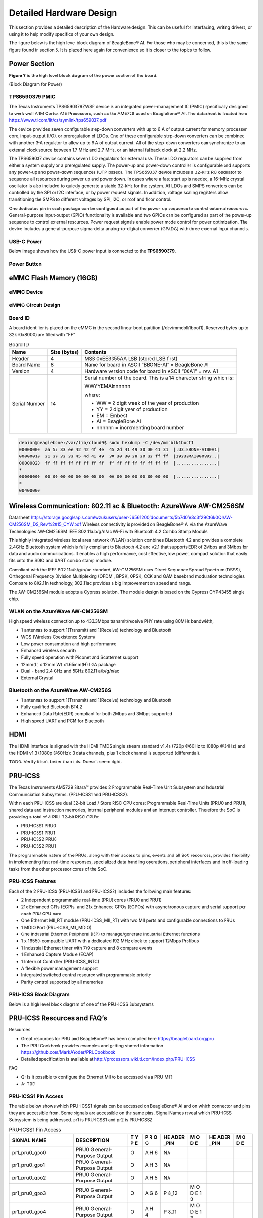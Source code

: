 .. _beaglebone-ai-specs:

Detailed Hardware Design
#########################

This section provides a detailed description of the Hardware design.
This can be useful for interfacing, writing drivers, or using it to help
modify specifics of your own design.

The figure below is the high level block diagram of BeagleBone® AI. For
those who may be concerned, this is the same figure found in section 5.
It is placed here again for convenience so it is closer to the topics to
follow.

.. image:: images/BB_AI_Blockdiagram_1000px.jpg
   :align: center
   :alt: beaglebone ai component placement

Power Section
**************

**Figure ?** is the high level block diagram of the power section of the
board.

(Block Diagram for Power)

TPS6590379 PMIC
=================

The Texas Instruments TPS6590379ZWSR device is an integrated
power-management IC (PMIC) specifically designed to work well ARM Cortex
A15 Processors, such as the AM5729 used on BeagleBone® AI. The datasheet
is located here https://www.ti.com/lit/ds/symlink/tps659037.pdf

The device provides seven configurable step-down converters with up to 6
A of output current for memory, processor core, input-output (I/O), or
preregulation of LDOs. One of these configurable step-down converters
can be combined with another 3-A regulator to allow up to 9 A of output
current. All of the step-down converters can synchronize to an external
clock source between 1.7 MHz and 2.7 MHz, or an internal fallback clock
at 2.2 MHz.

The TPS659037 device contains seven LDO regulators for external use.
These LDO regulators can be supplied from either a system supply or a
preregulated supply. The power-up and power-down controller is
configurable and supports any power-up and power-down sequences (OTP
based). The TPS659037 device includes a 32-kHz RC oscillator to sequence
all resources during power up and power down. In cases where a fast
start up is needed, a 16-MHz crystal oscillator is also included to
quickly generate a stable 32-kHz for the system. All LDOs and SMPS
converters can be controlled by the SPI or I2C interface, or by power
request signals. In addition, voltage scaling registers allow
transitioning the SMPS to different voltages by SPI, I2C, or roof and
floor control.

One dedicated pin in each package can be configured as part of the
power-up sequence to control external resources. General-purpose
input-output (GPIO) functionality is available and two GPIOs can be
configured as part of the power-up sequence to control external
resources. Power request signals enable power mode control for power
optimization. The device includes a general-purpose sigma-delta
analog-to-digital converter (GPADC) with three external input channels.

.. image:: images/BB_AI_PMIC_schematicpg3_900px.png
   :align: center
   :alt: beaglebone ai user interface placement

USB-C Power
============

Below image shows how the USB-C power input is connected to the **TPS6590379**.

.. TODO: (Schematic screenshot)

Power Button
=============

.. image:: images/BB_AI_Userinterface_800px.png
   :alt: beaglebone ai user interface placement

.. _eMMC-flash-memory:

eMMC Flash Memory (16GB)
**************************

eMMC Device
=============

eMMC Circuit Design
=====================

Board ID
===========

A board identifier is placed on the eMMC in the second linear boot
partition (/dev/mmcblk1boot1). Reserved bytes up to 32k (0x8000) are
filled with “FF”.

.. table:: Board ID 

   +----------------+----------------+----------------------------------+
   | Name           | Size (bytes)   | Contents                         |
   +================+================+==================================+
   | Header         | 4              | MSB 0xEE3355AA LSB (stored LSB   |
   |                |                | first)                           |
   +----------------+----------------+----------------------------------+
   | Board Name     | 8              | Name for board in ASCII          |
   |                |                | “BBONE-AI” = BeagleBone AI       |
   +----------------+----------------+----------------------------------+
   | Version        | 4              | Hardware version code for board  |
   |                |                | in ASCII “00A1” = rev. A1        |
   +----------------+----------------+----------------------------------+
   | Serial Number  | 14             | Serial number of the board. This |
   |                |                | is a 14 character string which   |
   |                |                | is:                              |
   |                |                |                                  |
   |                |                | WWYYEMAInnnnnn                   |
   |                |                |                                  |
   |                |                | where:                           |
   |                |                |                                  |
   |                |                | -  WW = 2 digit week of the year |
   |                |                |    of production                 |
   |                |                |                                  |
   |                |                | -  YY = 2 digit year of          |
   |                |                |    production                    |
   |                |                |                                  |
   |                |                | -  EM = Embest                   |
   |                |                |                                  |
   |                |                | -  AI = BeagleBone AI            |
   |                |                |                                  |
   |                |                | -  nnnnnn = incrementing board   |
   |                |                |    number                        |
   +----------------+----------------+----------------------------------+

.. code-block:: shell

   debian@beaglebone:/var/lib/cloud9$ sudo hexdump -C /dev/mmcblk1boot1
   00000000  aa 55 33 ee 42 42 4f 4e  45 2d 41 49 30 30 41 31  |.U3.BBONE-AI00A1|
   00000010  31 39 33 33 45 4d 41 49  30 30 30 38 30 33 ff ff  |1933EMAI000803..|
   00000020  ff ff ff ff ff ff ff ff  ff ff ff ff ff ff ff ff  |................|
   *
   00008000  00 00 00 00 00 00 00 00  00 00 00 00 00 00 00 00  |................|
   *
   00400000

Wireless Communication: 802.11 ac & Bluetooth: AzureWave AW-CM256SM
*********************************************************************

Datasheet
https://storage.googleapis.com/wzukusers/user-26561200/documents/5b7d0fe3c3f29Ct6k0QI/AW-CM256SM_DS_Rev%2015_CYW.pdf
Wireless connectivity is provided on BeagleBone® AI via the AzureWave
Technologies AW-CM256SM IEEE 802.11a/b/g/n/ac Wi-Fi with Bluetooth 4.2
Combo Stamp Module.

This highly integrated wireless local area network (WLAN) solution
combines Bluetooth 4.2 and provides a complete 2.4GHz Bluetooth system
which is fully compliant to Bluetooth 4.2 and v2.1 that supports EDR of
2Mbps and 3Mbps for data and audio communications. It enables a high
performance, cost effective, low power, compact solution that easily
fits onto the SDIO and UART combo stamp module.

Compliant with the IEEE 802.11a/b/g/n/ac standard, AW-CM256SM uses
Direct Sequence Spread Spectrum (DSSS), Orthogonal Frequency Division
Multiplexing (OFDM), BPSK, QPSK, CCK and QAM baseband modulation
technologies. Compare to 802.11n technology, 802.11ac provides a big
improvement on speed and range.

The AW-CM256SM module adopts a Cypress solution. The module design is
based on the Cypress CYP43455 single chip.

WLAN on the AzureWave AW-CM256SM
==================================

High speed wireless connection up to 433.3Mbps transmit/receive PHY rate using 80MHz bandwidth,

* 1 antennas to support 1(Transmit) and 1(Receive) technology and Bluetooth 
* WCS (Wireless Coexistence System)
* Low power consumption and high performance 
* Enhanced wireless security 
* Fully speed operation with Piconet and Scatternet support 
* 12mm(L) x 12mm(W) x1.65mm(H) LGA package 
* Dual - band 2.4 GHz and 5GHz 802.11 a/b/g/n/ac 
* External Crystal


Bluetooth on the AzureWave AW-CM256S
======================================

-  1 antennas to support 1(Transmit) and 1(Receive) technology and Bluetooth

-  Fully qualified Bluetooth BT4.2

-  Enhanced Data Rate(EDR) compliant for both 2Mbps and 3Mbps supported

-  High speed UART and PCM for Bluetooth

HDMI
*****

The HDMI interface is aligned with the HDMI TMDS single stream standard
v1.4a (720p @60Hz to 1080p @24Hz) and the HDMI v1.3 (1080p @60Hz): 3
data channels, plus 1 clock channel is supported (differential).

TODO: Verify it isn’t better than this. Doesn’t seem right.

PRU-ICSS
*********

The Texas Instruments AM5729 Sitara™ provides 2 Programmable Real-Time
Unit Subsystem and Industrial Communciation Subsystems. (PRU-ICSS1 and
PRU-ICSS2).

Within each PRU-ICSS are dual 32-bit Load / Store RISC CPU cores:
Programmable Real-Time Units (PRU0 and PRU1), shared data and
instruction memories, internal peripheral modules and an interrupt
controller. Therefore the SoC is providing a total of 4 PRU 32-bit RISC
CPU’s:

-  PRU-ICSS1 PRU0

-  PRU-ICSS1 PRU1

-  PRU-ICSS2 PRU0

-  PRU-ICSS2 PRU1

The programmable nature of the PRUs, along with their access to pins,
events and all SoC resources, provides flexibility in implementing fast
real-time responses, specialized data handling operations, peripheral
interfaces and in off-loading tasks from the other processor cores of
the SoC.

PRU-ICSS Features
==================

Each of the 2 PRU-ICSS (PRU-ICSS1 and PRU-ICSS2) includes the following main features: 

* 2 Independent programmable real-time (PRU) cores (PRU0 and PRU1) 
* 21x Enhanced GPIs (EGPIs) and 21x Enhanced GPOs (EGPOs) with asynchronous capture and serial support per each PRU CPU core
* One Ethernet MII_RT module (PRU-ICSS_MII_RT) with two MII ports and configurable connections to PRUs 
* 1 MDIO Port (PRU-ICSS_MII_MDIO) 
* One Industrial Ethernet Peripheral (IEP) to manage/generate Industrial Ethernet functions 
* 1 x 16550-compatible UART with a dedicated 192 MHz clock to support 12Mbps Profibus 
* 1 Industrial Ethernet timer with 7/9 capture and 8 compare events 
* 1 Enhanced Capture Module (ECAP) 
* 1 Interrupt Controller (PRU-ICSS_INTC) 
* A flexible power management support 
* Integrated switched central resource with programmable priority 
* Parity control supported by all memories

PRU-ICSS Block Diagram
========================

Below is a high level block diagram of one of the PRU-ICSS Subsystems

.. image:: images/BB_AI_PRU_block_diagram.jpg
   :align: center
   :alt: beaglebone ai component placement

PRU-ICSS Resources and FAQ’s
*****************************

Resources

-  Great resources for PRU and BeagleBone® has been compiled here https://beagleboard.org/pru
-  The PRU Cookbook provides examples and getting started information https://github.com/MarkAYoder/PRUCookbook
-  Detailed specification is available at http://processors.wiki.ti.com/index.php/PRU-ICSS

FAQ

-  Q: Is it possible to configure the Ethernet MII to be accessed via a
   PRU MII?

-  A: TBD

PRU-ICSS1 Pin Access
======================

The table below shows which PRU-ICSS1 signals can be accessed on
BeagleBone® AI and on which connector and pins they are accessible from.
Some signals are accessible on the same pins. Signal Names reveal which
PRU-ICSS Subsystem is being addressed. pr1 is PRU-ICSS1 and pr2 is
PRU-ICSS2

.. raw:: latex

  \begin{landscape}
  \small

.. table:: PRU-ICSS1 Pin Access

   +-------------------+----------------+---+---+------+---+------+---+
   | SIGNAL NAME       | DESCRIPTION    | T | P | HE   | M | HE   | M |
   |                   |                | Y | R | ADER | O | ADER | O |
   |                   |                | P | O | _PIN | D | _PIN | D |
   |                   |                | E | C |      | E |      | E |
   +===================+================+===+===+======+===+======+===+
   | pr1_pru0_gpo0     | PRU0           | O | A | NA   |   |      |   |
   |                   | G              |   | H |      |   |      |   |
   |                   | eneral-Purpose |   | 6 |      |   |      |   |
   |                   | Output         |   |   |      |   |      |   |
   +-------------------+----------------+---+---+------+---+------+---+
   | pr1_pru0_gpo1     | PRU0           | O | A | NA   |   |      |   |
   |                   | G              |   | H |      |   |      |   |
   |                   | eneral-Purpose |   | 3 |      |   |      |   |
   |                   | Output         |   |   |      |   |      |   |
   +-------------------+----------------+---+---+------+---+------+---+
   | pr1_pru0_gpo2     | PRU0           | O | A | NA   |   |      |   |
   |                   | G              |   | H |      |   |      |   |
   |                   | eneral-Purpose |   | 5 |      |   |      |   |
   |                   | Output         |   |   |      |   |      |   |
   +-------------------+----------------+---+---+------+---+------+---+
   | pr1_pru0_gpo3     | PRU0           | O | A | P    | M |      |   |
   |                   | G              |   | G | 8_12 | O |      |   |
   |                   | eneral-Purpose |   | 6 |      | D |      |   |
   |                   | Output         |   |   |      | E |      |   |
   |                   |                |   |   |      | 1 |      |   |
   |                   |                |   |   |      | 3 |      |   |
   +-------------------+----------------+---+---+------+---+------+---+
   | pr1_pru0_gpo4     | PRU0           | O | A | P    | M |      |   |
   |                   | G              |   | H | 8_11 | O |      |   |
   |                   | eneral-Purpose |   | 4 |      | D |      |   |
   |                   | Output         |   |   |      | E |      |   |
   |                   |                |   |   |      | 1 |      |   |
   |                   |                |   |   |      | 3 |      |   |
   +-------------------+----------------+---+---+------+---+------+---+
   | pr1_pru0_gpo5     | PRU0           | O | A | P    | M |      |   |
   |                   | G              |   | G | 9_15 | O |      |   |
   |                   | eneral-Purpose |   | 4 |      | D |      |   |
   |                   | Output         |   |   |      | E |      |   |
   |                   |                |   |   |      | 1 |      |   |
   |                   |                |   |   |      | 3 |      |   |
   +-------------------+----------------+---+---+------+---+------+---+
   | pr1_pru0_gpo6     | PRU0           | O | A | NA   |   |      |   |
   |                   | G              |   | G |      |   |      |   |
   |                   | eneral-Purpose |   | 2 |      |   |      |   |
   |                   | Output         |   |   |      |   |      |   |
   +-------------------+----------------+---+---+------+---+------+---+
   | pr1_pru0_gpo7     | PRU0           | O | A | NA   |   |      |   |
   |                   | G              |   | G |      |   |      |   |
   |                   | eneral-Purpose |   | 3 |      |   |      |   |
   |                   | Output         |   |   |      |   |      |   |
   +-------------------+----------------+---+---+------+---+------+---+
   | pr1_pru0_gpo8     | PRU0           | O | A | NA   |   |      |   |
   |                   | G              |   | G |      |   |      |   |
   |                   | eneral-Purpose |   | 5 |      |   |      |   |
   |                   | Output         |   |   |      |   |      |   |
   +-------------------+----------------+---+---+------+---+------+---+
   | pr1_pru0_gpo9     | PRU0           | O | A | NA   |   |      |   |
   |                   | G              |   | F |      |   |      |   |
   |                   | eneral-Purpose |   | 2 |      |   |      |   |
   |                   | Output         |   |   |      |   |      |   |
   +-------------------+----------------+---+---+------+---+------+---+
   | pr1_pru0_gpo10    | PRU0           | O | A | NA   |   |      |   |
   |                   | G              |   | F |      |   |      |   |
   |                   | eneral-Purpose |   | 6 |      |   |      |   |
   |                   | Output         |   |   |      |   |      |   |
   +-------------------+----------------+---+---+------+---+------+---+
   | pr1_pru0_gpo11    | PRU0           | O | A | NA   |   |      |   |
   |                   | G              |   | F |      |   |      |   |
   |                   | eneral-Purpose |   | 3 |      |   |      |   |
   |                   | Output         |   |   |      |   |      |   |
   +-------------------+----------------+---+---+------+---+------+---+
   | pr1_pru0_gpo12    | PRU0           | O | A | NA   |   |      |   |
   |                   | G              |   | F |      |   |      |   |
   |                   | eneral-Purpose |   | 4 |      |   |      |   |
   |                   | Output         |   |   |      |   |      |   |
   +-------------------+----------------+---+---+------+---+------+---+
   | pr1_pru0_gpo13    | PRU0           | O | A | NA   |   |      |   |
   |                   | G              |   | F |      |   |      |   |
   |                   | eneral-Purpose |   | 1 |      |   |      |   |
   |                   | Output         |   |   |      |   |      |   |
   +-------------------+----------------+---+---+------+---+------+---+
   | pr1_pru0_gpo14    | PRU0           | O | A | NA   |   |      |   |
   |                   | G              |   | E |      |   |      |   |
   |                   | eneral-Purpose |   | 3 |      |   |      |   |
   |                   | Output         |   |   |      |   |      |   |
   +-------------------+----------------+---+---+------+---+------+---+
   | pr1_pru0_gpo15    | PRU0           | O | A | NA   |   |      |   |
   |                   | G              |   | E |      |   |      |   |
   |                   | eneral-Purpose |   | 5 |      |   |      |   |
   |                   | Output         |   |   |      |   |      |   |
   +-------------------+----------------+---+---+------+---+------+---+
   | pr1_pru0_gpo16    | PRU0           | O | A | NA   |   |      |   |
   |                   | G              |   | E |      |   |      |   |
   |                   | eneral-Purpose |   | 1 |      |   |      |   |
   |                   | Output         |   |   |      |   |      |   |
   +-------------------+----------------+---+---+------+---+------+---+
   | pr1_pru0_gpo17    | PRU0           | O | A | P    | M |      |   |
   |                   | G              |   | E | 9_26 | O |      |   |
   |                   | eneral-Purpose |   | 2 |      | D |      |   |
   |                   | Output         |   |   |      | E |      |   |
   |                   |                |   |   |      | 1 |      |   |
   |                   |                |   |   |      | 3 |      |   |
   +-------------------+----------------+---+---+------+---+------+---+
   | pr1_pru0_gpo18    | PRU0           | O | A | NA   |   |      |   |
   |                   | G              |   | E |      |   |      |   |
   |                   | eneral-Purpose |   | 6 |      |   |      |   |
   |                   | Output         |   |   |      |   |      |   |
   +-------------------+----------------+---+---+------+---+------+---+
   | pr1_pru0_gpo19    | PRU0           | O | A | NA   |   |      |   |
   |                   | G              |   | D |      |   |      |   |
   |                   | eneral-Purpose |   | 2 |      |   |      |   |
   |                   | Output         |   |   |      |   |      |   |
   +-------------------+----------------+---+---+------+---+------+---+
   | pr1_pru0_gpo20    | PRU0           | O | A | NA   |   |      |   |
   |                   | G              |   | D |      |   |      |   |
   |                   | eneral-Purpose |   | 3 |      |   |      |   |
   |                   | Output         |   |   |      |   |      |   |
   +-------------------+----------------+---+---+------+---+------+---+
   | pr1_pru0_gpi0     | PRU0           | I | A | NA   |   |      |   |
   |                   | G              |   | H |      |   |      |   |
   |                   | eneral-Purpose |   | 6 |      |   |      |   |
   |                   | Input          |   |   |      |   |      |   |
   +-------------------+----------------+---+---+------+---+------+---+
   | pr1_pru0_gpi1     | PRU0           | I | A | NA   |   |      |   |
   |                   | G              |   | H |      |   |      |   |
   |                   | eneral-Purpose |   | 3 |      |   |      |   |
   |                   | Input          |   |   |      |   |      |   |
   +-------------------+----------------+---+---+------+---+------+---+
   | pr1_pru0_gpi2     | PRU0           | I | A | NA   |   |      |   |
   |                   | G              |   | H |      |   |      |   |
   |                   | eneral-Purpose |   | 5 |      |   |      |   |
   |                   | Input          |   |   |      |   |      |   |
   +-------------------+----------------+---+---+------+---+------+---+
   | pr1_pru0_gpi3     | PRU0           | I | A | P    | M |      |   |
   |                   | G              |   | G | 8_12 | O |      |   |
   |                   | eneral-Purpose |   | 6 |      | D |      |   |
   |                   | Input          |   |   |      | E |      |   |
   |                   |                |   |   |      | 1 |      |   |
   |                   |                |   |   |      | 2 |      |   |
   +-------------------+----------------+---+---+------+---+------+---+
   | pr1_pru0_gpi4     | PRU0           | I | A | P    | M |      |   |
   |                   | G              |   | H | 8_11 | O |      |   |
   |                   | eneral-Purpose |   | 4 |      | D |      |   |
   |                   | Input          |   |   |      | E |      |   |
   |                   |                |   |   |      | 1 |      |   |
   |                   |                |   |   |      | 2 |      |   |
   +-------------------+----------------+---+---+------+---+------+---+
   | pr1_pru0_gpi5     | PRU0           | I | A | P    | M |      |   |
   |                   | G              |   | G | 9_15 | O |      |   |
   |                   | eneral-Purpose |   | 4 |      | D |      |   |
   |                   | Input          |   |   |      | E |      |   |
   |                   |                |   |   |      | 1 |      |   |
   |                   |                |   |   |      | 2 |      |   |
   +-------------------+----------------+---+---+------+---+------+---+
   | pr1_pru0_gpi6     | PRU0           | I | A | NA   |   |      |   |
   |                   | G              |   | G |      |   |      |   |
   |                   | eneral-Purpose |   | 2 |      |   |      |   |
   |                   | Input          |   |   |      |   |      |   |
   +-------------------+----------------+---+---+------+---+------+---+
   | pr1_pru0_gpi7     | PRU0           | I | A | NA   |   |      |   |
   |                   | G              |   | G |      |   |      |   |
   |                   | eneral-Purpose |   | 3 |      |   |      |   |
   |                   | Input          |   |   |      |   |      |   |
   +-------------------+----------------+---+---+------+---+------+---+
   | pr1_pru0_gpi8     | PRU0           | I | A | NA   |   |      |   |
   |                   | G              |   | G |      |   |      |   |
   |                   | eneral-Purpose |   | 5 |      |   |      |   |
   |                   | Input          |   |   |      |   |      |   |
   +-------------------+----------------+---+---+------+---+------+---+
   | pr1_pru0_gpi9     | PRU0           | I | A | NA   |   |      |   |
   |                   | G              |   | F |      |   |      |   |
   |                   | eneral-Purpose |   | 2 |      |   |      |   |
   |                   | Input          |   |   |      |   |      |   |
   +-------------------+----------------+---+---+------+---+------+---+
   | pr1_pru0_gpi10    | PRU0           | I | A | NA   |   |      |   |
   |                   | G              |   | F |      |   |      |   |
   |                   | eneral-Purpose |   | 6 |      |   |      |   |
   |                   | Input          |   |   |      |   |      |   |
   +-------------------+----------------+---+---+------+---+------+---+
   | pr1_pru0_gpi11    | PRU0           | I | A | NA   |   |      |   |
   |                   | G              |   | F |      |   |      |   |
   |                   | eneral-Purpose |   | 3 |      |   |      |   |
   |                   | Input          |   |   |      |   |      |   |
   +-------------------+----------------+---+---+------+---+------+---+
   | pr1_pru0_gpi12    | PRU0           | I | A | NA   |   |      |   |
   |                   | G              |   | F |      |   |      |   |
   |                   | eneral-Purpose |   | 4 |      |   |      |   |
   |                   | Input          |   |   |      |   |      |   |
   +-------------------+----------------+---+---+------+---+------+---+
   | pr1_pru0_gpi13    | PRU0           | I | A | NA   |   |      |   |
   |                   | G              |   | F |      |   |      |   |
   |                   | eneral-Purpose |   | 1 |      |   |      |   |
   |                   | Input          |   |   |      |   |      |   |
   +-------------------+----------------+---+---+------+---+------+---+
   | pr1_pru0_gpi14    | PRU0           | I | A | NA   |   |      |   |
   |                   | G              |   | E |      |   |      |   |
   |                   | eneral-Purpose |   | 3 |      |   |      |   |
   |                   | Input          |   |   |      |   |      |   |
   +-------------------+----------------+---+---+------+---+------+---+
   | pr1_pru0_gpi15    | PRU0           | I | A | NA   |   |      |   |
   |                   | G              |   | E |      |   |      |   |
   |                   | eneral-Purpose |   | 5 |      |   |      |   |
   |                   | Input          |   |   |      |   |      |   |
   +-------------------+----------------+---+---+------+---+------+---+
   | pr1_pru0_gpi16    | PRU0           | I | A | NA   |   |      |   |
   |                   | G              |   | E |      |   |      |   |
   |                   | eneral-Purpose |   | 1 |      |   |      |   |
   |                   | Input          |   |   |      |   |      |   |
   +-------------------+----------------+---+---+------+---+------+---+
   | pr1_pru0_gpi17    | PRU0           | I | A | P    | M |      |   |
   |                   | G              |   | E | 9_26 | O |      |   |
   |                   | eneral-Purpose |   | 2 |      | D |      |   |
   |                   | Input          |   |   |      | E |      |   |
   |                   |                |   |   |      | 1 |      |   |
   |                   |                |   |   |      | 2 |      |   |
   +-------------------+----------------+---+---+------+---+------+---+
   | pr1_pru0_gpi18    | PRU0           | I | A | NA   |   |      |   |
   |                   | G              |   | E |      |   |      |   |
   |                   | eneral-Purpose |   | 6 |      |   |      |   |
   |                   | Input          |   |   |      |   |      |   |
   +-------------------+----------------+---+---+------+---+------+---+
   | pr1_pru0_gpi19    | PRU0           | I | A | NA   |   |      |   |
   |                   | G              |   | D |      |   |      |   |
   |                   | eneral-Purpose |   | 2 |      |   |      |   |
   |                   | Input          |   |   |      |   |      |   |
   +-------------------+----------------+---+---+------+---+------+---+
   | pr1_pru0_gpi20    | PRU0           | I | A | NA   |   |      |   |
   |                   | G              |   | D |      |   |      |   |
   |                   | eneral-Purpose |   | 3 |      |   |      |   |
   |                   | Input          |   |   |      |   |      |   |
   +-------------------+----------------+---+---+------+---+------+---+
   | pr1_pru1_gpo0     | PRU1           | O | E | NA   |   |      |   |
   |                   | G              |   | 2 |      |   |      |   |
   |                   | eneral-Purpose |   |   |      |   |      |   |
   |                   | Output         |   |   |      |   |      |   |
   +-------------------+----------------+---+---+------+---+------+---+
   | pr1_pru1_gpo1     | PRU1           | O | D | P    | M |      |   |
   |                   | G              |   | 2 | 9_20 | O |      |   |
   |                   | eneral-Purpose |   |   |      | D |      |   |
   |                   | Output         |   |   |      | E |      |   |
   |                   |                |   |   |      | 1 |      |   |
   |                   |                |   |   |      | 3 |      |   |
   +-------------------+----------------+---+---+------+---+------+---+
   | pr1_pru1_gpo2     | PRU1           | O | F | P    | M |      |   |
   |                   | G              |   | 4 | 9_19 | O |      |   |
   |                   | eneral-Purpose |   |   |      | D |      |   |
   |                   | Output         |   |   |      | E |      |   |
   |                   |                |   |   |      | 1 |      |   |
   |                   |                |   |   |      | 3 |      |   |
   +-------------------+----------------+---+---+------+---+------+---+
   | pr1_pru1_gpo3     | PRU1           | O | C | P    | M |      |   |
   |                   | G              |   | 1 | 9_41 | O |      |   |
   |                   | eneral-Purpose |   |   |      | D |      |   |
   |                   | Output         |   |   |      | E |      |   |
   |                   |                |   |   |      | 1 |      |   |
   |                   |                |   |   |      | 3 |      |   |
   +-------------------+----------------+---+---+------+---+------+---+
   | pr1_pru1_gpo4     | PRU1           | O | E | NA   |   |      |   |
   |                   | G              |   | 4 |      |   |      |   |
   |                   | eneral-Purpose |   |   |      |   |      |   |
   |                   | Output         |   |   |      |   |      |   |
   +-------------------+----------------+---+---+------+---+------+---+
   | pr1_pru1_gpo5     | PRU1           | O | F | P    | M |      |   |
   |                   | G              |   | 5 | 8_18 | O |      |   |
   |                   | eneral-Purpose |   |   |      | D |      |   |
   |                   | Output         |   |   |      | E |      |   |
   |                   |                |   |   |      | 1 |      |   |
   |                   |                |   |   |      | 3 |      |   |
   +-------------------+----------------+---+---+------+---+------+---+
   | pr1_pru1_gpo6     | PRU1           | O | E | P    | M |      |   |
   |                   | G              |   | 6 | 8_19 | O |      |   |
   |                   | eneral-Purpose |   |   |      | D |      |   |
   |                   | Output         |   |   |      | E |      |   |
   |                   |                |   |   |      | 1 |      |   |
   |                   |                |   |   |      | 3 |      |   |
   +-------------------+----------------+---+---+------+---+------+---+
   | pr1_pru1_gpo7     | PRU1           | O | D | P    | M |      |   |
   |                   | G              |   | 3 | 8_13 | O |      |   |
   |                   | eneral-Purpose |   |   |      | D |      |   |
   |                   | Output         |   |   |      | E |      |   |
   |                   |                |   |   |      | 1 |      |   |
   |                   |                |   |   |      | 3 |      |   |
   +-------------------+----------------+---+---+------+---+------+---+
   | pr1_pru1_gpo8     | PRU1           | O | F | NA   |   |      |   |
   |                   | G              |   | 6 |      |   |      |   |
   |                   | eneral-Purpose |   |   |      |   |      |   |
   |                   | Output         |   |   |      |   |      |   |
   +-------------------+----------------+---+---+------+---+------+---+
   | pr1_pru1_gpo9     | PRU1           | O | D | P    | M |      |   |
   |                   | G              |   | 5 | 8_14 | O |      |   |
   |                   | eneral-Purpose |   |   |      | D |      |   |
   |                   | Output         |   |   |      | E |      |   |
   |                   |                |   |   |      | 1 |      |   |
   |                   |                |   |   |      | 3 |      |   |
   +-------------------+----------------+---+---+------+---+------+---+
   | pr1_pru1_gpo10    | PRU1           | O | C | P    | M |      |   |
   |                   | G              |   | 2 | 9_42 | O |      |   |
   |                   | eneral-Purpose |   |   |      | D |      |   |
   |                   | Output         |   |   |      | E |      |   |
   |                   |                |   |   |      | 1 |      |   |
   |                   |                |   |   |      | 3 |      |   |
   +-------------------+----------------+---+---+------+---+------+---+
   | pr1_pru1_gpo11    | PRU1           | O | C | P    | M |      |   |
   |                   | G              |   | 3 | 9_27 | O |      |   |
   |                   | eneral-Purpose |   |   |      | D |      |   |
   |                   | Output         |   |   |      | E |      |   |
   |                   |                |   |   |      | 1 |      |   |
   |                   |                |   |   |      | 3 |      |   |
   +-------------------+----------------+---+---+------+---+------+---+
   | pr1_pru1_gpo12    | PRU1           | O | C | NA   |   |      |   |
   |                   | G              |   | 4 |      |   |      |   |
   |                   | eneral-Purpose |   |   |      |   |      |   |
   |                   | Output         |   |   |      |   |      |   |
   +-------------------+----------------+---+---+------+---+------+---+
   | pr1_pru1_gpo13    | PRU1           | O | B | NA   |   |      |   |
   |                   | G              |   | 2 |      |   |      |   |
   |                   | eneral-Purpose |   |   |      |   |      |   |
   |                   | Output         |   |   |      |   |      |   |
   +-------------------+----------------+---+---+------+---+------+---+
   | pr1_pru1_gpo14    | PRU1           | O | D | P    | M |      |   |
   |                   | G              |   | 6 | 9_14 | O |      |   |
   |                   | eneral-Purpose |   |   |      | D |      |   |
   |                   | Output         |   |   |      | E |      |   |
   |                   |                |   |   |      | 1 |      |   |
   |                   |                |   |   |      | 3 |      |   |
   +-------------------+----------------+---+---+------+---+------+---+
   | pr1_pru1_gpo15    | PRU1           | O | C | P    | M |      |   |
   |                   | G              |   | 5 | 9_16 | O |      |   |
   |                   | eneral-Purpose |   |   |      | D |      |   |
   |                   | Output         |   |   |      | E |      |   |
   |                   |                |   |   |      | 1 |      |   |
   |                   |                |   |   |      | 3 |      |   |
   +-------------------+----------------+---+---+------+---+------+---+
   | pr1_pru1_gpo16    | PRU1           | O | A | P    | M |      |   |
   |                   | G              |   | 3 | 8_15 | O |      |   |
   |                   | eneral-Purpose |   |   |      | D |      |   |
   |                   | Output         |   |   |      | E |      |   |
   |                   |                |   |   |      | 1 |      |   |
   |                   |                |   |   |      | 3 |      |   |
   +-------------------+----------------+---+---+------+---+------+---+
   | pr1_pru1_gpo17    | PRU1           | O | B | P    | M |      |   |
   |                   | G              |   | 3 | 8_26 | O |      |   |
   |                   | eneral-Purpose |   |   |      | D |      |   |
   |                   | Output         |   |   |      | E |      |   |
   |                   |                |   |   |      | 1 |      |   |
   |                   |                |   |   |      | 3 |      |   |
   +-------------------+----------------+---+---+------+---+------+---+
   | pr1_pru1_gpo18    | PRU1           | O | B | P    | M |      |   |
   |                   | G              |   | 4 | 8_16 | O |      |   |
   |                   | eneral-Purpose |   |   |      | D |      |   |
   |                   | Output         |   |   |      | E |      |   |
   |                   |                |   |   |      | 1 |      |   |
   |                   |                |   |   |      | 3 |      |   |
   +-------------------+----------------+---+---+------+---+------+---+
   | pr1_pru1_gpo19    | PRU1           | O | B | NA   |   |      |   |
   |                   | G              |   | 5 |      |   |      |   |
   |                   | eneral-Purpose |   |   |      |   |      |   |
   |                   | Output         |   |   |      |   |      |   |
   +-------------------+----------------+---+---+------+---+------+---+
   | pr1_pru1_gpo20    | PRU1           | O | A | NA   |   |      |   |
   |                   | G              |   | 4 |      |   |      |   |
   |                   | eneral-Purpose |   |   |      |   |      |   |
   |                   | Output         |   |   |      |   |      |   |
   +-------------------+----------------+---+---+------+---+------+---+
   | pr1_pru1_gpi0     | PRU1           | I | E | NA   |   |      |   |
   |                   | G              |   | 2 |      |   |      |   |
   |                   | eneral-Purpose |   |   |      |   |      |   |
   |                   | Input          |   |   |      |   |      |   |
   +-------------------+----------------+---+---+------+---+------+---+
   | pr1_pru1_gpi1     | PRU1           | I | D | P    | M |      |   |
   |                   | G              |   | 2 | 9_20 | O |      |   |
   |                   | eneral-Purpose |   |   |      | D |      |   |
   |                   | Input          |   |   |      | E |      |   |
   |                   |                |   |   |      | 1 |      |   |
   |                   |                |   |   |      | 2 |      |   |
   +-------------------+----------------+---+---+------+---+------+---+
   | pr1_pru1_gpi2     | PRU1           | I | F | P    | M |      |   |
   |                   | G              |   | 4 | 9_19 | O |      |   |
   |                   | eneral-Purpose |   |   |      | D |      |   |
   |                   | Input          |   |   |      | E |      |   |
   |                   |                |   |   |      | 1 |      |   |
   |                   |                |   |   |      | 2 |      |   |
   +-------------------+----------------+---+---+------+---+------+---+
   | pr1_pru1_gpi3     | PRU1           | I | C | P    | M |      |   |
   |                   | G              |   | 1 | 9_41 | O |      |   |
   |                   | eneral-Purpose |   |   |      | D |      |   |
   |                   | Input          |   |   |      | E |      |   |
   |                   |                |   |   |      | 1 |      |   |
   |                   |                |   |   |      | 2 |      |   |
   +-------------------+----------------+---+---+------+---+------+---+
   | pr1_pru1_gpi4     | PRU1           | I | E | NA   |   |      |   |
   |                   | G              |   | 4 |      |   |      |   |
   |                   | eneral-Purpose |   |   |      |   |      |   |
   |                   | Input          |   |   |      |   |      |   |
   +-------------------+----------------+---+---+------+---+------+---+
   | pr1_pru1_gpi5     | PRU1           | I | F | P    | M |      |   |
   |                   | G              |   | 5 | 8_18 | O |      |   |
   |                   | eneral-Purpose |   |   |      | D |      |   |
   |                   | Input          |   |   |      | E |      |   |
   |                   |                |   |   |      | 1 |      |   |
   |                   |                |   |   |      | 2 |      |   |
   +-------------------+----------------+---+---+------+---+------+---+
   | pr1_pru1_gpi6     | PRU1           | I | E | P    | M |      |   |
   |                   | G              |   | 6 | 8_19 | O |      |   |
   |                   | eneral-Purpose |   |   |      | D |      |   |
   |                   | Input          |   |   |      | E |      |   |
   |                   |                |   |   |      | 1 |      |   |
   |                   |                |   |   |      | 2 |      |   |
   +-------------------+----------------+---+---+------+---+------+---+
   | pr1_pru1_gpi7     | PRU1           | I | D | P    | M |      |   |
   |                   | G              |   | 3 | 8_13 | O |      |   |
   |                   | eneral-Purpose |   |   |      | D |      |   |
   |                   | Input          |   |   |      | E |      |   |
   |                   |                |   |   |      | 1 |      |   |
   |                   |                |   |   |      | 2 |      |   |
   +-------------------+----------------+---+---+------+---+------+---+
   | pr1_pru1_gpi8     | PRU1           | I | F | NA   |   |      |   |
   |                   | G              |   | 6 |      |   |      |   |
   |                   | eneral-Purpose |   |   |      |   |      |   |
   |                   | Input          |   |   |      |   |      |   |
   +-------------------+----------------+---+---+------+---+------+---+
   | pr1_pru1_gpi9     | PRU1           | I | D | P    | M |      |   |
   |                   | G              |   | 5 | 8_14 | O |      |   |
   |                   | eneral-Purpose |   |   |      | D |      |   |
   |                   | Input          |   |   |      | E |      |   |
   |                   |                |   |   |      | 1 |      |   |
   |                   |                |   |   |      | 2 |      |   |
   +-------------------+----------------+---+---+------+---+------+---+
   | pr1_pru1_gpi10    | PRU1           | I | C | P    | M |      |   |
   |                   | G              |   | 2 | 9_42 | O |      |   |
   |                   | eneral-Purpose |   |   |      | D |      |   |
   |                   | Input          |   |   |      | E |      |   |
   |                   |                |   |   |      | 1 |      |   |
   |                   |                |   |   |      | 2 |      |   |
   +-------------------+----------------+---+---+------+---+------+---+
   | pr1_pru1_gpi11    | PRU1           | I | C | P    | M |      |   |
   |                   | G              |   | 3 | 9_27 | O |      |   |
   |                   | eneral-Purpose |   |   |      | D |      |   |
   |                   | Input          |   |   |      | E |      |   |
   |                   |                |   |   |      | 1 |      |   |
   |                   |                |   |   |      | 2 |      |   |
   +-------------------+----------------+---+---+------+---+------+---+
   | pr1_pru1_gpi12    | PRU1           | I | C | NA   |   |      |   |
   |                   | G              |   | 4 |      |   |      |   |
   |                   | eneral-Purpose |   |   |      |   |      |   |
   |                   | Input          |   |   |      |   |      |   |
   +-------------------+----------------+---+---+------+---+------+---+
   | pr1_pru1_gpi13    | PRU1           | I | B | NA   |   |      |   |
   |                   | G              |   | 2 |      |   |      |   |
   |                   | eneral-Purpose |   |   |      |   |      |   |
   |                   | Input          |   |   |      |   |      |   |
   +-------------------+----------------+---+---+------+---+------+---+
   | pr1_pru1_gpi14    | PRU1           | I | D | P    | M |      |   |
   |                   | G              |   | 6 | 9_14 | O |      |   |
   |                   | eneral-Purpose |   |   |      | D |      |   |
   |                   | Input          |   |   |      | E |      |   |
   |                   |                |   |   |      | 1 |      |   |
   |                   |                |   |   |      | 2 |      |   |
   +-------------------+----------------+---+---+------+---+------+---+
   | pr1_pru1_gpi15    | PRU1           | I | C | P    | M |      |   |
   |                   | G              |   | 5 | 9_16 | O |      |   |
   |                   | eneral-Purpose |   |   |      | D |      |   |
   |                   | Input          |   |   |      | E |      |   |
   |                   |                |   |   |      | 1 |      |   |
   |                   |                |   |   |      | 2 |      |   |
   +-------------------+----------------+---+---+------+---+------+---+
   | pr1_pru1_gpi16    | PRU1           | I | A | P    | M |      |   |
   |                   | G              |   | 3 | 8_15 | O |      |   |
   |                   | eneral-Purpose |   |   |      | D |      |   |
   |                   | Input          |   |   |      | E |      |   |
   |                   |                |   |   |      | 1 |      |   |
   |                   |                |   |   |      | 2 |      |   |
   +-------------------+----------------+---+---+------+---+------+---+
   | pr1_pru1_gpi17    | PRU1           | I | B | P    | M |      |   |
   |                   | G              |   | 3 | 8_26 | O |      |   |
   |                   | eneral-Purpose |   |   |      | D |      |   |
   |                   | Input          |   |   |      | E |      |   |
   |                   |                |   |   |      | 1 |      |   |
   |                   |                |   |   |      | 2 |      |   |
   +-------------------+----------------+---+---+------+---+------+---+
   | pr1_pru1_gpi18    | PRU1           | I | B | P    | M |      |   |
   |                   | G              |   | 4 | 8_16 | O |      |   |
   |                   | eneral-Purpose |   |   |      | D |      |   |
   |                   | Input          |   |   |      | E |      |   |
   |                   |                |   |   |      | 1 |      |   |
   |                   |                |   |   |      | 2 |      |   |
   +-------------------+----------------+---+---+------+---+------+---+
   | pr1_pru1_gpi19    | PRU1           | I | B | NA   |   |      |   |
   |                   | G              |   | 5 |      |   |      |   |
   |                   | eneral-Purpose |   |   |      |   |      |   |
   |                   | Input          |   |   |      |   |      |   |
   +-------------------+----------------+---+---+------+---+------+---+
   | pr1_pru1_gpi20    | PRU1           | I | A | NA   |   |      |   |
   |                   | G              |   | 4 |      |   |      |   |
   |                   | eneral-Purpose |   |   |      |   |      |   |
   |                   | Input          |   |   |      |   |      |   |
   +-------------------+----------------+---+---+------+---+------+---+
   | pr1_mii_mt0_clk   | MII0 Transmit  | I | U | NA   |   |      |   |
   |                   | Clock          |   | 5 |      |   |      |   |
   +-------------------+----------------+---+---+------+---+------+---+
   | pr1_mii0_txen     | MII0 Transmit  | O | V | NA   |   |      |   |
   |                   | Enable         |   | 3 |      |   |      |   |
   +-------------------+----------------+---+---+------+---+------+---+
   | pr1_mii0_txd3     | MII0 Transmit  | O | V | NA   |   |      |   |
   |                   | Data           |   | 5 |      |   |      |   |
   +-------------------+----------------+---+---+------+---+------+---+
   | pr1_mii0_txd2     | MII0 Transmit  | O | V | NA   |   |      |   |
   |                   | Data           |   | 4 |      |   |      |   |
   +-------------------+----------------+---+---+------+---+------+---+
   | pr1_mii0_txd1     | MII0 Transmit  | O | Y | NA   |   |      |   |
   |                   | Data           |   | 2 |      |   |      |   |
   +-------------------+----------------+---+---+------+---+------+---+
   | pr1_mii0_txd0     | MII0 Transmit  | O | W | NA   |   |      |   |
   |                   | Data           |   | 2 |      |   |      |   |
   +-------------------+----------------+---+---+------+---+------+---+
   | pr1_mii0_rxdv     | MII0 Data      | I | V | NA   |   |      |   |
   |                   | Valid          |   | 2 |      |   |      |   |
   +-------------------+----------------+---+---+------+---+------+---+
   | pr1_mii_mr0_clk   | MII0 Receive   | I | Y | NA   |   |      |   |
   |                   | Clock          |   | 1 |      |   |      |   |
   +-------------------+----------------+---+---+------+---+------+---+
   | pr1_mii0_rxd3     | MII0 Receive   | I | W | NA   |   |      |   |
   |                   | Data           |   | 9 |      |   |      |   |
   +-------------------+----------------+---+---+------+---+------+---+
   | pr1_mii0_rxd2     | MII0 Receive   | I | V | NA   |   |      |   |
   |                   | Data           |   | 9 |      |   |      |   |
   +-------------------+----------------+---+---+------+---+------+---+
   | pr1_mii0_crs      | MII0 Carrier   | I | V | NA   |   |      |   |
   |                   | Sense          |   | 7 |      |   |      |   |
   +-------------------+----------------+---+---+------+---+------+---+
   | pr1_mii0_rxer     | MII0 Receive   | I | U | NA   |   |      |   |
   |                   | Error          |   | 7 |      |   |      |   |
   +-------------------+----------------+---+---+------+---+------+---+
   | pr1_mii0_rxd1     | MII0 Receive   | I | V | NA   |   |      |   |
   |                   | Data           |   | 6 |      |   |      |   |
   +-------------------+----------------+---+---+------+---+------+---+
   | pr1_mii0_rxd0     | MII0 Receive   | I | U | NA   |   |      |   |
   |                   | Data           |   | 6 |      |   |      |   |
   +-------------------+----------------+---+---+------+---+------+---+
   | pr1_mii0_col      | MII0 Collision | I | V | NA   |   |      |   |
   |                   | Detect         |   | 1 |      |   |      |   |
   +-------------------+----------------+---+---+------+---+------+---+
   | pr1_mii0_rxlink   | MII0 Receive   | I | U | NA   |   |      |   |
   |                   | Link           |   | 4 |      |   |      |   |
   +-------------------+----------------+---+---+------+---+------+---+
   | pr1_mii_mt1_clk   | MII1 Transmit  | I | C | P    | M |      |   |
   |                   | Clock          |   | 1 | 9_41 | O |      |   |
   |                   |                |   |   |      | D |      |   |
   |                   |                |   |   |      | E |      |   |
   |                   |                |   |   |      | 1 |      |   |
   |                   |                |   |   |      | 1 |      |   |
   +-------------------+----------------+---+---+------+---+------+---+
   | pr1_mii1_txen     | MII1 Transmit  | O | E | NA   |   |      |   |
   |                   | Enable         |   | 4 |      |   |      |   |
   +-------------------+----------------+---+---+------+---+------+---+
   | pr1_mii1_txd3     | MII1 Transmit  | O | F | P    | M |      |   |
   |                   | Data           |   | 5 | 8_18 | O |      |   |
   |                   |                |   |   |      | D |      |   |
   |                   |                |   |   |      | E |      |   |
   |                   |                |   |   |      | 1 |      |   |
   |                   |                |   |   |      | 1 |      |   |
   +-------------------+----------------+---+---+------+---+------+---+
   | pr1_mii1_txd2     | MII1 Transmit  | O | E | P    | M |      |   |
   |                   | Data           |   | 6 | 8_19 | O |      |   |
   |                   |                |   |   |      | D |      |   |
   |                   |                |   |   |      | E |      |   |
   |                   |                |   |   |      | 1 |      |   |
   |                   |                |   |   |      | 1 |      |   |
   +-------------------+----------------+---+---+------+---+------+---+
   | pr1_mii1_txd1     | MII1 Transmit  | O | D | P    | M |      |   |
   |                   | Data           |   | 5 | 8_14 | O |      |   |
   |                   |                |   |   |      | D |      |   |
   |                   |                |   |   |      | E |      |   |
   |                   |                |   |   |      | 1 |      |   |
   |                   |                |   |   |      | 1 |      |   |
   +-------------------+----------------+---+---+------+---+------+---+
   | pr1_mii1_txd0     | MII1 Transmit  | O | C | P    | M |      |   |
   |                   | Data           |   | 2 | 9_42 | O |      |   |
   |                   |                |   |   |      | D |      |   |
   |                   |                |   |   |      | E |      |   |
   |                   |                |   |   |      | 1 |      |   |
   |                   |                |   |   |      | 1 |      |   |
   +-------------------+----------------+---+---+------+---+------+---+
   | pr1_mii_mr1_clk   | MII1 Receive   | I | C | P    | M |      |   |
   |                   | Clock          |   | 3 | 9_27 | O |      |   |
   |                   |                |   |   |      | D |      |   |
   |                   |                |   |   |      | E |      |   |
   |                   |                |   |   |      | 1 |      |   |
   |                   |                |   |   |      | 1 |      |   |
   +-------------------+----------------+---+---+------+---+------+---+
   | pr1_mii1_rxdv     | MII1 Data      | I | C | NA   |   |      |   |
   |                   | Valid          |   | 4 |      |   |      |   |
   +-------------------+----------------+---+---+------+---+------+---+
   | pr1_mii1_rxd3     | MII1 Receive   | I | B | NA   |   |      |   |
   |                   | Data           |   | 2 |      |   |      |   |
   +-------------------+----------------+---+---+------+---+------+---+
   | pr1_mii1_rxd2     | MII1 Receive   | I | D | P    | M |      |   |
   |                   | Data           |   | 6 | 9_14 | O |      |   |
   |                   |                |   |   |      | D |      |   |
   |                   |                |   |   |      | E |      |   |
   |                   |                |   |   |      | 1 |      |   |
   |                   |                |   |   |      | 1 |      |   |
   +-------------------+----------------+---+---+------+---+------+---+
   | pr1_mii1_rxd1     | MII1 Receive   | I | C | P    | M |      |   |
   |                   | Data           |   | 5 | 9_16 | O |      |   |
   |                   |                |   |   |      | D |      |   |
   |                   |                |   |   |      | E |      |   |
   |                   |                |   |   |      | 1 |      |   |
   |                   |                |   |   |      | 1 |      |   |
   +-------------------+----------------+---+---+------+---+------+---+
   | pr1_mii1_rxd0     | MII1 Receive   | I | A | P    | M |      |   |
   |                   | Data           |   | 3 | 8_15 | O |      |   |
   |                   |                |   |   |      | D |      |   |
   |                   |                |   |   |      | E |      |   |
   |                   |                |   |   |      | 1 |      |   |
   |                   |                |   |   |      | 1 |      |   |
   +-------------------+----------------+---+---+------+---+------+---+
   | pr1_mii1_rxer     | MII1 Receive   | I | B | P    | M |      |   |
   |                   | Error          |   | 3 | 8_26 | O |      |   |
   |                   |                |   |   |      | D |      |   |
   |                   |                |   |   |      | E |      |   |
   |                   |                |   |   |      | 1 |      |   |
   |                   |                |   |   |      | 1 |      |   |
   +-------------------+----------------+---+---+------+---+------+---+
   | pr1_mii1_rxlink   | MII1 Receive   | I | B | P    | M |      |   |
   |                   | Link           |   | 4 | 8_16 | O |      |   |
   |                   |                |   |   |      | D |      |   |
   |                   |                |   |   |      | E |      |   |
   |                   |                |   |   |      | 1 |      |   |
   |                   |                |   |   |      | 1 |      |   |
   +-------------------+----------------+---+---+------+---+------+---+
   | pr1_mii1_col      | MII1 Collision | I | B | NA   |   |      |   |
   |                   | Detect         |   | 5 |      |   |      |   |
   +-------------------+----------------+---+---+------+---+------+---+
   | pr1_mii1_crs      | MII1 Carrier   | I | A | NA   |   |      |   |
   |                   | Sense          |   | 4 |      |   |      |   |
   +-------------------+----------------+---+---+------+---+------+---+
   | pr1_mdio_mdclk    | MDIO Clock     | O | D | P    | M |      |   |
   |                   |                |   | 3 | 8_13 | O |      |   |
   |                   |                |   |   |      | D |      |   |
   |                   |                |   |   |      | E |      |   |
   |                   |                |   |   |      | 1 |      |   |
   |                   |                |   |   |      | 1 |      |   |
   +-------------------+----------------+---+---+------+---+------+---+
   | pr1_mdio_data     | MDIO Data      | I | F | NA   |   |      |   |
   |                   |                | O | 6 |      |   |      |   |
   +-------------------+----------------+---+---+------+---+------+---+
   | pr1_edc_latch0_in | Latch Input 0  | I | A | NA   |   |      |   |
   |                   |                |   | G |      |   |      |   |
   |                   |                |   | 3 |      |   |      |   |
   |                   |                |   | / |      |   |      |   |
   |                   |                |   | E |      |   |      |   |
   |                   |                |   | 2 |      |   |      |   |
   +-------------------+----------------+---+---+------+---+------+---+
   | pr1_edc_latch1_in | Latch Input 1  | I | A | NA   |   |      |   |
   |                   |                |   | G |      |   |      |   |
   |                   |                |   | 5 |      |   |      |   |
   +-------------------+----------------+---+---+------+---+------+---+
   | pr1_edc_sync0_out | SYNC0 Output   | O | A | P    | M |      |   |
   |                   |                |   | F | 9_20 | O |      |   |
   |                   |                |   | 2 |      | D |      |   |
   |                   |                |   | / |      | E |      |   |
   |                   |                |   | D |      | 1 |      |   |
   |                   |                |   | 2 |      | 1 |      |   |
   +-------------------+----------------+---+---+------+---+------+---+
   | pr1_edc_sync1_out | SYNC1 Output   | O | A | NA   |   |      |   |
   |                   |                |   | F |      |   |      |   |
   |                   |                |   | 6 |      |   |      |   |
   +-------------------+----------------+---+---+------+---+------+---+
   | pr1_edio_latch_in | Latch Input    | I | A | NA   |   |      |   |
   |                   |                |   | F |      |   |      |   |
   |                   |                |   | 3 |      |   |      |   |
   +-------------------+----------------+---+---+------+---+------+---+
   | pr1_edio_sof      | Start Of Frame | O | A | P    | M |      |   |
   |                   |                |   | F | 9_19 | O |      |   |
   |                   |                |   | 4 |      | D |      |   |
   |                   |                |   | / |      | E |      |   |
   |                   |                |   | F |      | 1 |      |   |
   |                   |                |   | 4 |      | 1 |      |   |
   +-------------------+----------------+---+---+------+---+------+---+
   | pr1_edio_data_in0 | Ethernet       | I | A | NA   |   |      |   |
   |                   | Digital Input  |   | F |      |   |      |   |
   |                   |                |   | 1 |      |   |      |   |
   |                   |                |   | / |      |   |      |   |
   |                   |                |   | E |      |   |      |   |
   |                   |                |   | 1 |      |   |      |   |
   +-------------------+----------------+---+---+------+---+------+---+
   | pr1_edio_data_in1 | Ethernet       | I | A | NA   |   |      |   |
   |                   | Digital Input  |   | E |      |   |      |   |
   |                   |                |   | 3 |      |   |      |   |
   |                   |                |   | / |      |   |      |   |
   |                   |                |   | G |      |   |      |   |
   |                   |                |   | 2 |      |   |      |   |
   +-------------------+----------------+---+---+------+---+------+---+
   | pr1_edio_data_in2 | Ethernet       | I | A | NA   |   |      |   |
   |                   | Digital Input  |   | E |      |   |      |   |
   |                   |                |   | 5 |      |   |      |   |
   |                   |                |   | / |      |   |      |   |
   |                   |                |   | H |      |   |      |   |
   |                   |                |   | 7 |      |   |      |   |
   +-------------------+----------------+---+---+------+---+------+---+
   | pr1_edio_data_in3 | Ethernet       | I | A | NA   |   |      |   |
   |                   | Digital Input  |   | E |      |   |      |   |
   |                   |                |   | 1 |      |   |      |   |
   |                   |                |   | / |      |   |      |   |
   |                   |                |   | G |      |   |      |   |
   |                   |                |   | 1 |      |   |      |   |
   +-------------------+----------------+---+---+------+---+------+---+
   | pr1_edio_data_in4 | Ethernet       | I | A | P    | M | P    | M |
   |                   | Digital Input  |   | E | 9_26 | O | 8_34 | O |
   |                   |                |   | 2 |      | D |      | D |
   |                   |                |   | / |      | E |      | E |
   |                   |                |   | G |      | 1 |      | 1 |
   |                   |                |   | 6 |      | 0 |      | 2 |
   +-------------------+----------------+---+---+------+---+------+---+
   | pr1_edio_data_in5 | Ethernet       | I | A | P    | M |      |   |
   |                   | Digital Input  |   | E | 8_36 | O |      |   |
   |                   |                |   | 6 |      | D |      |   |
   |                   |                |   | / |      | E |      |   |
   |                   |                |   | F |      | 1 |      |   |
   |                   |                |   | 2 |      | 2 |      |   |
   +-------------------+----------------+---+---+------+---+------+---+
   | pr1_edio_data_in6 | Ethernet       | I | A | NA   |   |      |   |
   |                   | Digital Input  |   | D |      |   |      |   |
   |                   |                |   | 2 |      |   |      |   |
   |                   |                |   | / |      |   |      |   |
   |                   |                |   | F |      |   |      |   |
   |                   |                |   | 3 |      |   |      |   |
   +-------------------+----------------+---+---+------+---+------+---+
   | pr1_edio_data_in7 | Ethernet       | I | A | P    | M |      |   |
   |                   | Digital Input  |   | D | 8_15 | O |      |   |
   |                   |                |   | 3 |      | D |      |   |
   |                   |                |   | / |      | E |      |   |
   |                   |                |   | D |      | 1 |      |   |
   |                   |                |   | 1 |      | 2 |      |   |
   +-------------------+----------------+---+---+------+---+------+---+
   | p                 | Ethernet       | O | A | NA   |   |      |   |
   | r1_edio_data_out0 | Digital Output |   | F |      |   |      |   |
   |                   |                |   | 1 |      |   |      |   |
   |                   |                |   | / |      |   |      |   |
   |                   |                |   | E |      |   |      |   |
   |                   |                |   | 1 |      |   |      |   |
   +-------------------+----------------+---+---+------+---+------+---+
   | p                 | Ethernet       | O | A | NA   |   |      |   |
   | r1_edio_data_out1 | Digital Output |   | E |      |   |      |   |
   |                   |                |   | 3 |      |   |      |   |
   |                   |                |   | / |      |   |      |   |
   |                   |                |   | G |      |   |      |   |
   |                   |                |   | 2 |      |   |      |   |
   +-------------------+----------------+---+---+------+---+------+---+
   | p                 | Ethernet       | O | A | NA   |   |      |   |
   | r1_edio_data_out2 | Digital Output |   | E |      |   |      |   |
   |                   |                |   | 5 |      |   |      |   |
   |                   |                |   | / |      |   |      |   |
   |                   |                |   | H |      |   |      |   |
   |                   |                |   | 7 |      |   |      |   |
   +-------------------+----------------+---+---+------+---+------+---+
   | p                 | Ethernet       | O | A | NA   |   |      |   |
   | r1_edio_data_out3 | Digital Output |   | E |      |   |      |   |
   |                   |                |   | 1 |      |   |      |   |
   |                   |                |   | / |      |   |      |   |
   |                   |                |   | G |      |   |      |   |
   |                   |                |   | 1 |      |   |      |   |
   +-------------------+----------------+---+---+------+---+------+---+
   | p                 | Ethernet       | O | A | P    | M | P    | M |
   | r1_edio_data_out4 | Digital Output |   | E | 9_26 | O | 8_34 | O |
   |                   |                |   | 2 |      | D |      | D |
   |                   |                |   | / |      | E |      | E |
   |                   |                |   | G |      | 1 |      | 1 |
   |                   |                |   | 6 |      | 1 |      | 3 |
   +-------------------+----------------+---+---+------+---+------+---+
   | p                 | Ethernet       | O | A | P    | M |      |   |
   | r1_edio_data_out5 | Digital Output |   | E | 8_36 | O |      |   |
   |                   |                |   | 6 |      | D |      |   |
   |                   |                |   | / |      | E |      |   |
   |                   |                |   | F |      | 1 |      |   |
   |                   |                |   | 2 |      | 3 |      |   |
   +-------------------+----------------+---+---+------+---+------+---+
   | p                 | Ethernet       | O | A | NA   |   |      |   |
   | r1_edio_data_out6 | Digital Output |   | D |      |   |      |   |
   |                   |                |   | 2 |      |   |      |   |
   |                   |                |   | / |      |   |      |   |
   |                   |                |   | F |      |   |      |   |
   |                   |                |   | 3 |      |   |      |   |
   +-------------------+----------------+---+---+------+---+------+---+
   | p                 | Ethernet       | O | A | P    | M |      |   |
   | r1_edio_data_out7 | Digital Output |   | D | 8_15 | O |      |   |
   |                   |                |   | 3 |      | D |      |   |
   |                   |                |   | / |      | E |      |   |
   |                   |                |   | D |      | 1 |      |   |
   |                   |                |   | 1 |      | 3 |      |   |
   +-------------------+----------------+---+---+------+---+------+---+
   | pr1_uart0_cts_n   | UART           | I | G | P    | M |      |   |
   |                   | Clear-To-Send  |   | 1 | 8_45 | O |      |   |
   |                   |                |   | / |      | D |      |   |
   |                   |                |   | F |      | E |      |   |
   |                   |                |   | 1 |      | 1 |      |   |
   |                   |                |   | 1 |      | 0 |      |   |
   +-------------------+----------------+---+---+------+---+------+---+
   | pr1_uart0_rts_n   | UART           | O | G | P    | M | P    | M |
   |                   | Ready-To-Send  |   | 6 | 8_34 | O | 8_46 | O |
   |                   |                |   | / |      | D |      | D |
   |                   |                |   | G |      | E |      | E |
   |                   |                |   | 1 |      | 1 |      | 1 |
   |                   |                |   | 0 |      | 1 |      | 0 |
   +-------------------+----------------+---+---+------+---+------+---+
   | pr1_uart0_rxd     | UART Receive   | I | F | P    | M | P    | M |
   |                   | Data           |   | 2 | 8_36 | O | 8_43 | O |
   |                   |                |   | / |      | D |      | D |
   |                   |                |   | F |      | E |      | E |
   |                   |                |   | 1 |      | 1 |      | 1 |
   |                   |                |   | 0 |      | 1 |      | 0 |
   +-------------------+----------------+---+---+------+---+------+---+
   | pr1_uart0_txd     | UART Transmit  | O | F | P    | M |      |   |
   |                   | Data           |   | 3 | 8_44 | O |      |   |
   |                   |                |   | / |      | D |      |   |
   |                   |                |   | G |      | E |      |   |
   |                   |                |   | 1 |      | 1 |      |   |
   |                   |                |   | 1 |      | 0 |      |   |
   +-------------------+----------------+---+---+------+---+------+---+
   | pr1_ecap0_        | Capture        | I | D | P    | M | P    | M |
   | ecap_capin_apwm_o | Input/PWM      | O | 1 | 8_15 | O | 8_41 | O |
   |                   | Output         |   | / |      | D |      | D |
   |                   |                |   | E |      | E |      | E |
   |                   |                |   | 9 |      | 1 |      | 1 |
   |                   |                |   |   |      | 1 |      | 0 |
   +-------------------+----------------+---+---+------+---+------+---+

.. raw:: latex

  \end{landscape}

PRU-ICSS2 Pin Access
======================

The table below shows which PRU-ICSS2 signals can be accessed on
BeagleBone® AI and on which connector and pins they are accessible from.
Some signals are accessible on the same pins. Signal Names reveal which
PRU-ICSS Subsystem is being addressed. pr1 is PRU-ICSS1 and pr2 is
PRU-ICSS2

.. raw:: latex

  \begin{landscape}
  \small

.. table:: PRU-ICSS2 Pin Access

   +--------+--------+--------+--------+--------+--------+--------+--------+
   | SIGNAL | DESCR  | TYPE   | PROC   | HEAD   | MODE   | HEAD   | MODE   |
   | NAME   | IPTION |        |        | ER_PIN |        | ER_PIN |        |
   +========+========+========+========+========+========+========+========+
   | p      | PRU0   | O      | G      | P8_44  | MODE13 |        |        |
   | r2_pru | Gen    |        | 11/AC5 |        |        |        |        |
   | 0_gpo0 | eral-P |        |        |        |        |        |        |
   |        | urpose |        |        |        |        |        |        |
   |        | Output |        |        |        |        |        |        |
   +--------+--------+--------+--------+--------+--------+--------+--------+
   | p      | PRU0   | O      | E9/AB4 | P8_41  | MODE13 |        |        |
   | r2_pru | Gen    |        |        |        |        |        |        |
   | 0_gpo1 | eral-P |        |        |        |        |        |        |
   |        | urpose |        |        |        |        |        |        |
   |        | Output |        |        |        |        |        |        |
   +--------+--------+--------+--------+--------+--------+--------+--------+
   | p      | PRU0   | O      | F9/AD4 | P8_42  | MODE13 | P8_21  | MODE13 |
   | r2_pru | Gen    |        |        |        |        |        |        |
   | 0_gpo2 | eral-P |        |        |        |        |        |        |
   |        | urpose |        |        |        |        |        |        |
   |        | Output |        |        |        |        |        |        |
   +--------+--------+--------+--------+--------+--------+--------+--------+
   | p      | PRU0   | O      | F8/AC4 | P8_39  | MODE13 | P8_20  | MODE13 |
   | r2_pru | Gen    |        |        |        |        |        |        |
   | 0_gpo3 | eral-P |        |        |        |        |        |        |
   |        | urpose |        |        |        |        |        |        |
   |        | Output |        |        |        |        |        |        |
   +--------+--------+--------+--------+--------+--------+--------+--------+
   | p      | PRU0   | O      | E7/AC7 | P8_40  | MODE13 | P8_25  | MODE13 |
   | r2_pru | Gen    |        |        |        |        |        |        |
   | 0_gpo4 | eral-P |        |        |        |        |        |        |
   |        | urpose |        |        |        |        |        |        |
   |        | Output |        |        |        |        |        |        |
   +--------+--------+--------+--------+--------+--------+--------+--------+
   | p      | PRU0   | O      | E8/AC6 | P8_37  | MODE13 | P8_24  | MODE13 |
   | r2_pru | Gen    |        |        |        |        |        |        |
   | 0_gpo5 | eral-P |        |        |        |        |        |        |
   |        | urpose |        |        |        |        |        |        |
   |        | Output |        |        |        |        |        |        |
   +--------+--------+--------+--------+--------+--------+--------+--------+
   | p      | PRU0   | O      | D9/AC9 | P8_38  | MODE13 | P8_5   | MODE13 |
   | r2_pru | Gen    |        |        |        |        |        |        |
   | 0_gpo6 | eral-P |        |        |        |        |        |        |
   |        | urpose |        |        |        |        |        |        |
   |        | Output |        |        |        |        |        |        |
   +--------+--------+--------+--------+--------+--------+--------+--------+
   | p      | PRU0   | O      | D7/AC3 | P8_36  | MODE13 | P8_6   | MODE13 |
   | r2_pru | Gen    |        |        |        |        |        |        |
   | 0_gpo7 | eral-P |        |        |        |        |        |        |
   |        | urpose |        |        |        |        |        |        |
   |        | Output |        |        |        |        |        |        |
   +--------+--------+--------+--------+--------+--------+--------+--------+
   | p      | PRU0   | O      | D8/AC8 | P8_34  | MODE13 | P8_23  | MODE13 |
   | r2_pru | Gen    |        |        |        |        |        |        |
   | 0_gpo8 | eral-P |        |        |        |        |        |        |
   |        | urpose |        |        |        |        |        |        |
   |        | Output |        |        |        |        |        |        |
   +--------+--------+--------+--------+--------+--------+--------+--------+
   | p      | PRU0   | O      | A5/AD6 | P8_35  | MODE13 | P8_22  | MODE13 |
   | r2_pru | Gen    |        |        |        |        |        |        |
   | 0_gpo9 | eral-P |        |        |        |        |        |        |
   |        | urpose |        |        |        |        |        |        |
   |        | Output |        |        |        |        |        |        |
   +--------+--------+--------+--------+--------+--------+--------+--------+
   | pr     | PRU0   | O      | C6/AB8 | P8_33  | MODE13 | P8_3   | MODE13 |
   | 2_pru0 | Gen    |        |        |        |        |        |        |
   | _gpo10 | eral-P |        |        |        |        |        |        |
   |        | urpose |        |        |        |        |        |        |
   |        | Output |        |        |        |        |        |        |
   +--------+--------+--------+--------+--------+--------+--------+--------+
   | pr     | PRU0   | O      | C8/AB5 | P8_31  | MODE13 | P8_4   | MODE13 |
   | 2_pru0 | Gen    |        |        |        |        |        |        |
   | _gpo11 | eral-P |        |        |        |        |        |        |
   |        | urpose |        |        |        |        |        |        |
   |        | Output |        |        |        |        |        |        |
   +--------+--------+--------+--------+--------+--------+--------+--------+
   | pr     | PRU0   | O      | C7/B18 | P8_32  | MODE13 |        |        |
   | 2_pru0 | Gen    |        |        |        |        |        |        |
   | _gpo12 | eral-P |        |        |        |        |        |        |
   |        | urpose |        |        |        |        |        |        |
   |        | Output |        |        |        |        |        |        |
   +--------+--------+--------+--------+--------+--------+--------+--------+
   | pr     | PRU0   | O      | B7/F15 | P8_45  | MODE13 |        |        |
   | 2_pru0 | Gen    |        |        |        |        |        |        |
   | _gpo13 | eral-P |        |        |        |        |        |        |
   |        | urpose |        |        |        |        |        |        |
   |        | Output |        |        |        |        |        |        |
   +--------+--------+--------+--------+--------+--------+--------+--------+
   | pr     | PRU0   | O      | B8/B19 | P9_11  | MODE13 | P9_11  | MODE13 |
   | 2_pru0 | Gen    |        |        |        |        |        |        |
   | _gpo14 | eral-P |        |        |        |        |        |        |
   |        | urpose |        |        |        |        |        |        |
   |        | Output |        |        |        |        |        |        |
   +--------+--------+--------+--------+--------+--------+--------+--------+
   | pr     | PRU0   | O      | A7/C17 | P8_17  | MODE13 | P9_13  | MODE13 |
   | 2_pru0 | Gen    |        |        |        |        |        |        |
   | _gpo15 | eral-P |        |        |        |        |        |        |
   |        | urpose |        |        |        |        |        |        |
   |        | Output |        |        |        |        |        |        |
   +--------+--------+--------+--------+--------+--------+--------+--------+
   | pr     | PRU0   | O      | A8/C15 | P8_27  | MODE13 |        |        |
   | 2_pru0 | Gen    |        |        |        |        |        |        |
   | _gpo16 | eral-P |        |        |        |        |        |        |
   |        | urpose |        |        |        |        |        |        |
   |        | Output |        |        |        |        |        |        |
   +--------+--------+--------+--------+--------+--------+--------+--------+
   | pr     | PRU0   | O      | C9/A16 | P8_28  | MODE13 |        |        |
   | 2_pru0 | Gen    |        |        |        |        |        |        |
   | _gpo17 | eral-P |        |        |        |        |        |        |
   |        | urpose |        |        |        |        |        |        |
   |        | Output |        |        |        |        |        |        |
   +--------+--------+--------+--------+--------+--------+--------+--------+
   | pr     | PRU0   | O      | A9/A19 | P8_29  | MODE13 |        |        |
   | 2_pru0 | Gen    |        |        |        |        |        |        |
   | _gpo18 | eral-P |        |        |        |        |        |        |
   |        | urpose |        |        |        |        |        |        |
   |        | Output |        |        |        |        |        |        |
   +--------+--------+--------+--------+--------+--------+--------+--------+
   | pr     | PRU0   | O      | B9/A18 | P8_30  | MODE13 |        |        |
   | 2_pru0 | Gen    |        |        |        |        |        |        |
   | _gpo19 | eral-P |        |        |        |        |        |        |
   |        | urpose |        |        |        |        |        |        |
   |        | Output |        |        |        |        |        |        |
   +--------+--------+--------+--------+--------+--------+--------+--------+
   | pr     | PRU0   | O      | A      | P8_46  | MODE13 | P8_8   | MODE13 |
   | 2_pru0 | Gen    |        | 10/F14 |        |        |        |        |
   | _gpo20 | eral-P |        |        |        |        |        |        |
   |        | urpose |        |        |        |        |        |        |
   |        | Output |        |        |        |        |        |        |
   +--------+--------+--------+--------+--------+--------+--------+--------+
   | p      | PRU0   | I      | G      | P8_44  | MODE12 |        |        |
   | r2_pru | Gen    |        | 11/AC5 |        |        |        |        |
   | 0_gpi0 | eral-P |        |        |        |        |        |        |
   |        | urpose |        |        |        |        |        |        |
   |        | Input  |        |        |        |        |        |        |
   +--------+--------+--------+--------+--------+--------+--------+--------+
   | p      | PRU0   | I      | E9/AB4 | P8_41  | MODE12 |        |        |
   | r2_pru | Gen    |        |        |        |        |        |        |
   | 0_gpi1 | eral-P |        |        |        |        |        |        |
   |        | urpose |        |        |        |        |        |        |
   |        | Input  |        |        |        |        |        |        |
   +--------+--------+--------+--------+--------+--------+--------+--------+
   | p      | PRU0   | I      | F9/AD4 | P8_42  | MODE12 | P8_21  | MODE12 |
   | r2_pru | Gen    |        |        |        |        |        |        |
   | 0_gpi2 | eral-P |        |        |        |        |        |        |
   |        | urpose |        |        |        |        |        |        |
   |        | Input  |        |        |        |        |        |        |
   +--------+--------+--------+--------+--------+--------+--------+--------+
   | p      | PRU0   | I      | F8/AC4 | P8_39  | MODE12 | P8_20  | MODE12 |
   | r2_pru | Gen    |        |        |        |        |        |        |
   | 0_gpi3 | eral-P |        |        |        |        |        |        |
   |        | urpose |        |        |        |        |        |        |
   |        | Input  |        |        |        |        |        |        |
   +--------+--------+--------+--------+--------+--------+--------+--------+
   | p      | PRU0   | I      | E7/AC7 | P8_40  | MODE12 | P8_25  | MODE12 |
   | r2_pru | Gen    |        |        |        |        |        |        |
   | 0_gpi4 | eral-P |        |        |        |        |        |        |
   |        | urpose |        |        |        |        |        |        |
   |        | Input  |        |        |        |        |        |        |
   +--------+--------+--------+--------+--------+--------+--------+--------+
   | p      | PRU0   | I      | E8/AC6 | P8_37  | MODE12 | P8_24  | MODE12 |
   | r2_pru | Gen    |        |        |        |        |        |        |
   | 0_gpi5 | eral-P |        |        |        |        |        |        |
   |        | urpose |        |        |        |        |        |        |
   |        | Input  |        |        |        |        |        |        |
   +--------+--------+--------+--------+--------+--------+--------+--------+
   | p      | PRU0   | I      | D9/AC9 | P8_38  | MODE12 | P8_5   | MODE12 |
   | r2_pru | Gen    |        |        |        |        |        |        |
   | 0_gpi6 | eral-P |        |        |        |        |        |        |
   |        | urpose |        |        |        |        |        |        |
   |        | Input  |        |        |        |        |        |        |
   +--------+--------+--------+--------+--------+--------+--------+--------+
   | p      | PRU0   | I      | D7/AC3 | P8_36  | MODE12 | P8_6   | MODE12 |
   | r2_pru | Gen    |        |        |        |        |        |        |
   | 0_gpi7 | eral-P |        |        |        |        |        |        |
   |        | urpose |        |        |        |        |        |        |
   |        | Input  |        |        |        |        |        |        |
   +--------+--------+--------+--------+--------+--------+--------+--------+
   | p      | PRU0   | I      | D8/AC8 | P8_34  | MODE12 | P8_23  | MODE12 |
   | r2_pru | Gen    |        |        |        |        |        |        |
   | 0_gpi8 | eral-P |        |        |        |        |        |        |
   |        | urpose |        |        |        |        |        |        |
   |        | Input  |        |        |        |        |        |        |
   +--------+--------+--------+--------+--------+--------+--------+--------+
   | p      | PRU0   | I      | A5/AD6 | P8_35  | MODE12 | P8_22  | MODE12 |
   | r2_pru | Gen    |        |        |        |        |        |        |
   | 0_gpi9 | eral-P |        |        |        |        |        |        |
   |        | urpose |        |        |        |        |        |        |
   |        | Input  |        |        |        |        |        |        |
   +--------+--------+--------+--------+--------+--------+--------+--------+
   | pr     | PRU0   | I      | C6/AB8 | P8_33  | MODE12 | P8_3   | MODE12 |
   | 2_pru0 | Gen    |        |        |        |        |        |        |
   | _gpi10 | eral-P |        |        |        |        |        |        |
   |        | urpose |        |        |        |        |        |        |
   |        | Input  |        |        |        |        |        |        |
   +--------+--------+--------+--------+--------+--------+--------+--------+
   | pr     | PRU0   | I      | C8/AB5 | P8_31  | MODE12 | P8_4   | MODE12 |
   | 2_pru0 | Gen    |        |        |        |        |        |        |
   | _gpi11 | eral-P |        |        |        |        |        |        |
   |        | urpose |        |        |        |        |        |        |
   |        | Input  |        |        |        |        |        |        |
   +--------+--------+--------+--------+--------+--------+--------+--------+
   | pr     | PRU0   | I      | C7/B18 | P8_32  | MODE12 |        |        |
   | 2_pru0 | Gen    |        |        |        |        |        |        |
   | _gpi12 | eral-P |        |        |        |        |        |        |
   |        | urpose |        |        |        |        |        |        |
   |        | Input  |        |        |        |        |        |        |
   +--------+--------+--------+--------+--------+--------+--------+--------+
   | pr     | PRU0   | I      | B7/F15 | P8_45  | MODE12 |        |        |
   | 2_pru0 | Gen    |        |        |        |        |        |        |
   | _gpi13 | eral-P |        |        |        |        |        |        |
   |        | urpose |        |        |        |        |        |        |
   |        | Input  |        |        |        |        |        |        |
   +--------+--------+--------+--------+--------+--------+--------+--------+
   | pr     | PRU0   | I      | B8/B19 | P9_11  | MODE12 | P9_11  | MODE12 |
   | 2_pru0 | Gen    |        |        |        |        |        |        |
   | _gpi14 | eral-P |        |        |        |        |        |        |
   |        | urpose |        |        |        |        |        |        |
   |        | Input  |        |        |        |        |        |        |
   +--------+--------+--------+--------+--------+--------+--------+--------+
   | pr     | PRU0   | I      | A7/C17 | P8_17  | MODE12 | P9_13  | MODE12 |
   | 2_pru0 | Gen    |        |        |        |        |        |        |
   | _gpi15 | eral-P |        |        |        |        |        |        |
   |        | urpose |        |        |        |        |        |        |
   |        | Input  |        |        |        |        |        |        |
   +--------+--------+--------+--------+--------+--------+--------+--------+
   | pr     | PRU0   | I      | A8/C15 | P8_27  | MODE12 |        |        |
   | 2_pru0 | Gen    |        |        |        |        |        |        |
   | _gpi16 | eral-P |        |        |        |        |        |        |
   |        | urpose |        |        |        |        |        |        |
   |        | Input  |        |        |        |        |        |        |
   +--------+--------+--------+--------+--------+--------+--------+--------+
   | pr     | PRU0   | I      | C9/A16 | P8_28  | MODE12 |        |        |
   | 2_pru0 | Gen    |        |        |        |        |        |        |
   | _gpi17 | eral-P |        |        |        |        |        |        |
   |        | urpose |        |        |        |        |        |        |
   |        | Input  |        |        |        |        |        |        |
   +--------+--------+--------+--------+--------+--------+--------+--------+
   | pr     | PRU0   | I      | A9/A19 | P8_29  | MODE12 |        |        |
   | 2_pru0 | Gen    |        |        |        |        |        |        |
   | _gpi18 | eral-P |        |        |        |        |        |        |
   |        | urpose |        |        |        |        |        |        |
   |        | Input  |        |        |        |        |        |        |
   +--------+--------+--------+--------+--------+--------+--------+--------+
   | pr     | PRU0   | I      | B9/A18 | P8_30  | MODE12 |        |        |
   | 2_pru0 | Gen    |        |        |        |        |        |        |
   | _gpi19 | eral-P |        |        |        |        |        |        |
   |        | urpose |        |        |        |        |        |        |
   |        | Input  |        |        |        |        |        |        |
   +--------+--------+--------+--------+--------+--------+--------+--------+
   | pr     | PRU0   | I      | A      | P8_46  | MODE12 | P8_8   | MODE12 |
   | 2_pru0 | Gen    |        | 10/F14 |        |        |        |        |
   | _gpi20 | eral-P |        |        |        |        |        |        |
   |        | urpose |        |        |        |        |        |        |
   |        | Input  |        |        |        |        |        |        |
   +--------+--------+--------+--------+--------+--------+--------+--------+
   | p      | PRU1   | O      | V1/D17 | P8_32  | MODE13 |        |        |
   | r2_pru | Gen    |        |        |        |        |        |        |
   | 1_gpo0 | eral-P |        |        |        |        |        |        |
   |        | urpose |        |        |        |        |        |        |
   |        | Output |        |        |        |        |        |        |
   +--------+--------+--------+--------+--------+--------+--------+--------+
   | p      | PRU1   | O      | U4/AA3 | NA     |        |        |        |
   | r2_pru | Gen    |        |        |        |        |        |        |
   | 1_gpo1 | eral-P |        |        |        |        |        |        |
   |        | urpose |        |        |        |        |        |        |
   |        | Output |        |        |        |        |        |        |
   +--------+--------+--------+--------+--------+--------+--------+--------+
   | p      | PRU1   | O      | U3/AB9 | NA     |        |        |        |
   | r2_pru | Gen    |        |        |        |        |        |        |
   | 1_gpo2 | eral-P |        |        |        |        |        |        |
   |        | urpose |        |        |        |        |        |        |
   |        | Output |        |        |        |        |        |        |
   +--------+--------+--------+--------+--------+--------+--------+--------+
   | p      | PRU1   | O      | V2/AB3 | NA     |        |        |        |
   | r2_pru | Gen    |        |        |        |        |        |        |
   | 1_gpo3 | eral-P |        |        |        |        |        |        |
   |        | urpose |        |        |        |        |        |        |
   |        | Output |        |        |        |        |        |        |
   +--------+--------+--------+--------+--------+--------+--------+--------+
   | p      | PRU1   | O      | Y1/AA4 | NA     |        |        |        |
   | r2_pru | Gen    |        |        |        |        |        |        |
   | 1_gpo4 | eral-P |        |        |        |        |        |        |
   |        | urpose |        |        |        |        |        |        |
   |        | Output |        |        |        |        |        |        |
   +--------+--------+--------+--------+--------+--------+--------+--------+
   | p      | PRU1   | O      | W9/D18 | P9_25  | MODE13 |        |        |
   | r2_pru | Gen    |        |        |        |        |        |        |
   | 1_gpo5 | eral-P |        |        |        |        |        |        |
   |        | urpose |        |        |        |        |        |        |
   |        | Output |        |        |        |        |        |        |
   +--------+--------+--------+--------+--------+--------+--------+--------+
   | p      | PRU1   | O      | V9/E17 | P8_9   | MODE13 |        |        |
   | r2_pru | Gen    |        |        |        |        |        |        |
   | 1_gpo6 | eral-P |        |        |        |        |        |        |
   |        | urpose |        |        |        |        |        |        |
   |        | Output |        |        |        |        |        |        |
   +--------+--------+--------+--------+--------+--------+--------+--------+
   | p      | PRU1   | O      | V7/C14 | P9_31  | MODE13 |        |        |
   | r2_pru | Gen    |        |        |        |        |        |        |
   | 1_gpo7 | eral-P |        |        |        |        |        |        |
   |        | urpose |        |        |        |        |        |        |
   |        | Output |        |        |        |        |        |        |
   +--------+--------+--------+--------+--------+--------+--------+--------+
   | p      | PRU1   | O      | U7/G12 | P9_18  | MODE13 |        |        |
   | r2_pru | Gen    |        |        |        |        |        |        |
   | 1_gpo8 | eral-P |        |        |        |        |        |        |
   |        | urpose |        |        |        |        |        |        |
   |        | Output |        |        |        |        |        |        |
   +--------+--------+--------+--------+--------+--------+--------+--------+
   | p      | PRU1   | O      | V6/F12 | P9_17  | MODE13 |        |        |
   | r2_pru | Gen    |        |        |        |        |        |        |
   | 1_gpo9 | eral-P |        |        |        |        |        |        |
   |        | urpose |        |        |        |        |        |        |
   |        | Output |        |        |        |        |        |        |
   +--------+--------+--------+--------+--------+--------+--------+--------+
   | pr     | PRU1   | O      | U6/B12 | P9_31  | MODE13 |        |        |
   | 2_pru1 | Gen    |        |        |        |        |        |        |
   | _gpo10 | eral-P |        |        |        |        |        |        |
   |        | urpose |        |        |        |        |        |        |
   |        | Output |        |        |        |        |        |        |
   +--------+--------+--------+--------+--------+--------+--------+--------+
   | pr     | PRU1   | O      | U5/A11 | P9_29  | MODE13 |        |        |
   | 2_pru1 | Gen    |        |        |        |        |        |        |
   | _gpo11 | eral-P |        |        |        |        |        |        |
   |        | urpose |        |        |        |        |        |        |
   |        | Output |        |        |        |        |        |        |
   +--------+--------+--------+--------+--------+--------+--------+--------+
   | pr     | PRU1   | O      | V5/B13 | P9_30  | MODE13 |        |        |
   | 2_pru1 | Gen    |        |        |        |        |        |        |
   | _gpo12 | eral-P |        |        |        |        |        |        |
   |        | urpose |        |        |        |        |        |        |
   |        | Output |        |        |        |        |        |        |
   +--------+--------+--------+--------+--------+--------+--------+--------+
   | pr     | PRU1   | O      | V4/A12 | P9_26  | MODE13 |        |        |
   | 2_pru1 | Gen    |        |        |        |        |        |        |
   | _gpo13 | eral-P |        |        |        |        |        |        |
   |        | urpose |        |        |        |        |        |        |
   |        | Output |        |        |        |        |        |        |
   +--------+--------+--------+--------+--------+--------+--------+--------+
   | pr     | PRU1   | O      | V3/E14 | P9_42  | MODE13 |        |        |
   | 2_pru1 | Gen    |        |        |        |        |        |        |
   | _gpo14 | eral-P |        |        |        |        |        |        |
   |        | urpose |        |        |        |        |        |        |
   |        | Output |        |        |        |        |        |        |
   +--------+--------+--------+--------+--------+--------+--------+--------+
   | pr     | PRU1   | O      | Y2/A13 | P8_10  | MODE13 |        |        |
   | 2_pru1 | Gen    |        |        |        |        |        |        |
   | _gpo15 | eral-P |        |        |        |        |        |        |
   |        | urpose |        |        |        |        |        |        |
   |        | Output |        |        |        |        |        |        |
   +--------+--------+--------+--------+--------+--------+--------+--------+
   | pr     | PRU1   | O      | W2/G14 | P8_7   | MODE13 |        |        |
   | 2_pru1 | Gen    |        |        |        |        |        |        |
   | _gpo16 | eral-P |        |        |        |        |        |        |
   |        | urpose |        |        |        |        |        |        |
   |        | Output |        |        |        |        |        |        |
   +--------+--------+--------+--------+--------+--------+--------+--------+
   | pr     | PRU1   | O      | E11    | P8_27  | MODE13 |        |        |
   | 2_pru1 | Gen    |        |        |        |        |        |        |
   | _gpo17 | eral-P |        |        |        |        |        |        |
   |        | urpose |        |        |        |        |        |        |
   |        | Output |        |        |        |        |        |        |
   +--------+--------+--------+--------+--------+--------+--------+--------+
   | pr     | PRU1   | O      | F11    | P8_45  | MODE13 |        |        |
   | 2_pru1 | Gen    |        |        |        |        |        |        |
   | _gpo18 | eral-P |        |        |        |        |        |        |
   |        | urpose |        |        |        |        |        |        |
   |        | Output |        |        |        |        |        |        |
   +--------+--------+--------+--------+--------+--------+--------+--------+
   | pr     | PRU1   | O      | G10    | P8_46  | MODE13 |        |        |
   | 2_pru1 | Gen    |        |        |        |        |        |        |
   | _gpo19 | eral-P |        |        |        |        |        |        |
   |        | urpose |        |        |        |        |        |        |
   |        | Output |        |        |        |        |        |        |
   +--------+--------+--------+--------+--------+--------+--------+--------+
   | pr     | PRU1   | O      | F10    | P8_43  | MODE13 |        |        |
   | 2_pru1 | Gen    |        |        |        |        |        |        |
   | _gpo20 | eral-P |        |        |        |        |        |        |
   |        | urpose |        |        |        |        |        |        |
   |        | Output |        |        |        |        |        |        |
   +--------+--------+--------+--------+--------+--------+--------+--------+
   | p      | PRU1   | I      | V1/D17 | P8_32  | MODE12 |        |        |
   | r2_pru | Gen    |        |        |        |        |        |        |
   | 1_gpi0 | eral-P |        |        |        |        |        |        |
   |        | urpose |        |        |        |        |        |        |
   |        | Input  |        |        |        |        |        |        |
   +--------+--------+--------+--------+--------+--------+--------+--------+
   | p      | PRU1   | I      | U4/AA3 | NA     |        |        |        |
   | r2_pru | Gen    |        |        |        |        |        |        |
   | 1_gpi1 | eral-P |        |        |        |        |        |        |
   |        | urpose |        |        |        |        |        |        |
   |        | Input  |        |        |        |        |        |        |
   +--------+--------+--------+--------+--------+--------+--------+--------+
   | p      | PRU1   | I      | U3/AB9 | NA     |        |        |        |
   | r2_pru | Gen    |        |        |        |        |        |        |
   | 1_gpi2 | eral-P |        |        |        |        |        |        |
   |        | urpose |        |        |        |        |        |        |
   |        | Input  |        |        |        |        |        |        |
   +--------+--------+--------+--------+--------+--------+--------+--------+
   | p      | PRU1   | I      | V2/AB3 | NA     |        |        |        |
   | r2_pru | Gen    |        |        |        |        |        |        |
   | 1_gpi3 | eral-P |        |        |        |        |        |        |
   |        | urpose |        |        |        |        |        |        |
   |        | Input  |        |        |        |        |        |        |
   +--------+--------+--------+--------+--------+--------+--------+--------+
   | p      | PRU1   | I      | Y1/AA4 | NA     |        |        |        |
   | r2_pru | Gen    |        |        |        |        |        |        |
   | 1_gpi4 | eral-P |        |        |        |        |        |        |
   |        | urpose |        |        |        |        |        |        |
   |        | Input  |        |        |        |        |        |        |
   +--------+--------+--------+--------+--------+--------+--------+--------+
   | p      | PRU1   | I      | W9/D18 | P9_25  | MODE12 |        |        |
   | r2_pru | Gen    |        |        |        |        |        |        |
   | 1_gpi5 | eral-P |        |        |        |        |        |        |
   |        | urpose |        |        |        |        |        |        |
   |        | Input  |        |        |        |        |        |        |
   +--------+--------+--------+--------+--------+--------+--------+--------+
   | p      | PRU1   | I      | V9/E17 | P8_9   | MODE12 |        |        |
   | r2_pru | Gen    |        |        |        |        |        |        |
   | 1_gpi6 | eral-P |        |        |        |        |        |        |
   |        | urpose |        |        |        |        |        |        |
   |        | Input  |        |        |        |        |        |        |
   +--------+--------+--------+--------+--------+--------+--------+--------+
   | p      | PRU1   | I      | V7/C14 | P9_31  | MODE12 |        |        |
   | r2_pru | Gen    |        |        |        |        |        |        |
   | 1_gpi7 | eral-P |        |        |        |        |        |        |
   |        | urpose |        |        |        |        |        |        |
   |        | Input  |        |        |        |        |        |        |
   +--------+--------+--------+--------+--------+--------+--------+--------+
   | p      | PRU1   | I      | U7/G12 | P9_18  | MODE12 |        |        |
   | r2_pru | Gen    |        |        |        |        |        |        |
   | 1_gpi8 | eral-P |        |        |        |        |        |        |
   |        | urpose |        |        |        |        |        |        |
   |        | Input  |        |        |        |        |        |        |
   +--------+--------+--------+--------+--------+--------+--------+--------+
   | p      | PRU1   | I      | V6/F12 | P9_17  | MODE12 |        |        |
   | r2_pru | Gen    |        |        |        |        |        |        |
   | 1_gpi9 | eral-P |        |        |        |        |        |        |
   |        | urpose |        |        |        |        |        |        |
   |        | Input  |        |        |        |        |        |        |
   +--------+--------+--------+--------+--------+--------+--------+--------+
   | pr     | PRU1   | I      | U6/B12 | P9_31  | MODE12 |        |        |
   | 2_pru1 | Gen    |        |        |        |        |        |        |
   | _gpi10 | eral-P |        |        |        |        |        |        |
   |        | urpose |        |        |        |        |        |        |
   |        | Input  |        |        |        |        |        |        |
   +--------+--------+--------+--------+--------+--------+--------+--------+
   | pr     | PRU1   | I      | U5/A11 | P9_29  | MODE12 |        |        |
   | 2_pru1 | Gen    |        |        |        |        |        |        |
   | _gpi11 | eral-P |        |        |        |        |        |        |
   |        | urpose |        |        |        |        |        |        |
   |        | Input  |        |        |        |        |        |        |
   +--------+--------+--------+--------+--------+--------+--------+--------+
   | pr     | PRU1   | I      | V5/B13 | P9_30  | MODE12 |        |        |
   | 2_pru1 | Gen    |        |        |        |        |        |        |
   | _gpi12 | eral-P |        |        |        |        |        |        |
   |        | urpose |        |        |        |        |        |        |
   |        | Input  |        |        |        |        |        |        |
   +--------+--------+--------+--------+--------+--------+--------+--------+
   | pr     | PRU1   | I      | V4/A12 | P9_28  | MODE12 |        |        |
   | 2_pru1 | Gen    |        |        |        |        |        |        |
   | _gpi13 | eral-P |        |        |        |        |        |        |
   |        | urpose |        |        |        |        |        |        |
   |        | Input  |        |        |        |        |        |        |
   +--------+--------+--------+--------+--------+--------+--------+--------+
   | pr     | PRU1   | I      | V3/E14 | P9_42  | MODE12 |        |        |
   | 2_pru1 | Gen    |        |        |        |        |        |        |
   | _gpi14 | eral-P |        |        |        |        |        |        |
   |        | urpose |        |        |        |        |        |        |
   |        | Input  |        |        |        |        |        |        |
   +--------+--------+--------+--------+--------+--------+--------+--------+
   | pr     | PRU1   | I      | Y2/A13 | P8_10  | MODE12 |        |        |
   | 2_pru1 | Gen    |        |        |        |        |        |        |
   | _gpi15 | eral-P |        |        |        |        |        |        |
   |        | urpose |        |        |        |        |        |        |
   |        | Input  |        |        |        |        |        |        |
   +--------+--------+--------+--------+--------+--------+--------+--------+
   | pr     | PRU1   | I      | W2/G14 | P8_7   | MODE12 |        |        |
   | 2_pru1 | Gen    |        |        |        |        |        |        |
   | _gpi16 | eral-P |        |        |        |        |        |        |
   |        | urpose |        |        |        |        |        |        |
   |        | Input  |        |        |        |        |        |        |
   +--------+--------+--------+--------+--------+--------+--------+--------+
   | pr     | PRU1   | I      | E11    | P8_27  | MODE12 |        |        |
   | 2_pru1 | Gen    |        |        |        |        |        |        |
   | _gpi17 | eral-P |        |        |        |        |        |        |
   |        | urpose |        |        |        |        |        |        |
   |        | Input  |        |        |        |        |        |        |
   +--------+--------+--------+--------+--------+--------+--------+--------+
   | pr     | PRU1   | I      | F11    | P8_45  | MODE12 |        |        |
   | 2_pru1 | Gen    |        |        |        |        |        |        |
   | _gpi18 | eral-P |        |        |        |        |        |        |
   |        | urpose |        |        |        |        |        |        |
   |        | Input  |        |        |        |        |        |        |
   +--------+--------+--------+--------+--------+--------+--------+--------+
   | pr     | PRU1   | I      | G10    | P8_46  | MODE12 |        |        |
   | 2_pru1 | Gen    |        |        |        |        |        |        |
   | _gpi19 | eral-P |        |        |        |        |        |        |
   |        | urpose |        |        |        |        |        |        |
   |        | Input  |        |        |        |        |        |        |
   +--------+--------+--------+--------+--------+--------+--------+--------+
   | pr     | PRU1   | I      | F10    | P8_43  | MODE12 |        |        |
   | 2_pru1 | Gen    |        |        |        |        |        |        |
   | _gpi20 | eral-P |        |        |        |        |        |        |
   |        | urpose |        |        |        |        |        |        |
   |        | Input  |        |        |        |        |        |        |
   +--------+--------+--------+--------+--------+--------+--------+--------+
   | pr2_e  | Latch  | I      | F9     | P8_42  | MODE10 |        |        |
   | dc_lat | Input  |        |        |        |        |        |        |
   | ch0_in | 0      |        |        |        |        |        |        |
   +--------+--------+--------+--------+--------+--------+--------+--------+
   | pr2_e  | Latch  | I      | F8     | P8_39  | MODE10 |        |        |
   | dc_lat | Input  |        |        |        |        |        |        |
   | ch1_in | 1      |        |        |        |        |        |        |
   +--------+--------+--------+--------+--------+--------+--------+--------+
   | pr2_e  | SYNC0  | O      | E7     | P8_40  | MODE10 |        |        |
   | dc_syn | Output |        |        |        |        |        |        |
   | c0_out |        |        |        |        |        |        |        |
   +--------+--------+--------+--------+--------+--------+--------+--------+
   | pr2_e  | SYNC1  | O      | E8     | P8_37  | MODE10 |        |        |
   | dc_syn | Output |        |        |        |        |        |        |
   | c1_out |        |        |        |        |        |        |        |
   +--------+--------+--------+--------+--------+--------+--------+--------+
   | pr2_e  | Latch  | I      | D9     | P8_38  | MODE10 |        |        |
   | dio_la | Input  |        |        |        |        |        |        |
   | tch_in |        |        |        |        |        |        |        |
   +--------+--------+--------+--------+--------+--------+--------+--------+
   | pr2_ed | Start  | O      | D7     | P8_36  | MODE10 |        |        |
   | io_sof | Of     |        |        |        |        |        |        |
   |        | Frame  |        |        |        |        |        |        |
   +--------+--------+--------+--------+--------+--------+--------+--------+
   | pr2    | UART   | I      | D8     | P8_34  | MODE10 |        |        |
   | _uart0 | C      |        |        |        |        |        |        |
   | _cts_n | lear-T |        |        |        |        |        |        |
   |        | o-Send |        |        |        |        |        |        |
   +--------+--------+--------+--------+--------+--------+--------+--------+
   | pr2    | UART   | O      | A5     | P8_35  | MODE10 |        |        |
   | _uart0 | R      |        |        |        |        |        |        |
   | _rts_n | eady-T |        |        |        |        |        |        |
   |        | o-Send |        |        |        |        |        |        |
   +--------+--------+--------+--------+--------+--------+--------+--------+
   | p      | UART   | I      | C6     | P8_33  | MODE10 |        |        |
   | r2_uar | R      |        |        |        |        |        |        |
   | t0_rxd | eceive |        |        |        |        |        |        |
   |        | Data   |        |        |        |        |        |        |
   +--------+--------+--------+--------+--------+--------+--------+--------+
   | p      | UART   | O      | C8     | P8_31  | MODE10 |        |        |
   | r2_uar | Tr     |        |        |        |        |        |        |
   | t0_txd | ansmit |        |        |        |        |        |        |
   |        | Data   |        |        |        |        |        |        |
   +--------+--------+--------+--------+--------+--------+--------+--------+
   | pr2    | C      | IO     | C7     | P8_32  | MODE10 |        |        |
   | _ecap0 | apture |        |        |        |        |        |        |
   | _ecap_ | Inp    |        |        |        |        |        |        |
   | capin_ | ut/PWM |        |        |        |        |        |        |
   | apwm_o | output |        |        |        |        |        |        |
   +--------+--------+--------+--------+--------+--------+--------+--------+
   | pr2_e  | Et     | I      | B7     | P8_45  | MODE10 |        |        |
   | dio_da | hernet |        |        |        |        |        |        |
   | ta_in0 | D      |        |        |        |        |        |        |
   |        | igital |        |        |        |        |        |        |
   |        | Input  |        |        |        |        |        |        |
   +--------+--------+--------+--------+--------+--------+--------+--------+
   | pr2_e  | Et     | I      | B8     | P9_11  | MODE10 |        |        |
   | dio_da | hernet |        |        |        |        |        |        |
   | ta_in1 | D      |        |        |        |        |        |        |
   |        | igital |        |        |        |        |        |        |
   |        | Input  |        |        |        |        |        |        |
   +--------+--------+--------+--------+--------+--------+--------+--------+
   | pr2_e  | Et     | I      | A7     | P8_17  | MODE10 |        |        |
   | dio_da | hernet |        |        |        |        |        |        |
   | ta_in2 | D      |        |        |        |        |        |        |
   |        | igital |        |        |        |        |        |        |
   |        | Input  |        |        |        |        |        |        |
   +--------+--------+--------+--------+--------+--------+--------+--------+
   | pr2_e  | Et     | I      | A8     | P8_27  | MODE10 |        |        |
   | dio_da | hernet |        |        |        |        |        |        |
   | ta_in3 | D      |        |        |        |        |        |        |
   |        | igital |        |        |        |        |        |        |
   |        | Input  |        |        |        |        |        |        |
   +--------+--------+--------+--------+--------+--------+--------+--------+
   | pr2_e  | Et     | I      | C9     | P8_28  | MODE10 |        |        |
   | dio_da | hernet |        |        |        |        |        |        |
   | ta_in4 | D      |        |        |        |        |        |        |
   |        | igital |        |        |        |        |        |        |
   |        | Input  |        |        |        |        |        |        |
   +--------+--------+--------+--------+--------+--------+--------+--------+
   | pr2_e  | Et     | I      | A9     | P8_29  | MODE10 |        |        |
   | dio_da | hernet |        |        |        |        |        |        |
   | ta_in5 | D      |        |        |        |        |        |        |
   |        | igital |        |        |        |        |        |        |
   |        | Input  |        |        |        |        |        |        |
   +--------+--------+--------+--------+--------+--------+--------+--------+
   | pr2_e  | Et     | I      | B9     | P8_30  | MODE10 |        |        |
   | dio_da | hernet |        |        |        |        |        |        |
   | ta_in6 | D      |        |        |        |        |        |        |
   |        | igital |        |        |        |        |        |        |
   |        | Input  |        |        |        |        |        |        |
   +--------+--------+--------+--------+--------+--------+--------+--------+
   | pr2_e  | Et     | I      | A10    | P8_46  | MODE10 |        |        |
   | dio_da | hernet |        |        |        |        |        |        |
   | ta_in7 | D      |        |        |        |        |        |        |
   |        | igital |        |        |        |        |        |        |
   |        | Input  |        |        |        |        |        |        |
   +--------+--------+--------+--------+--------+--------+--------+--------+
   | pr2_ed | Et     | O      | B7     | P8_45  | MODE11 |        |        |
   | io_dat | hernet |        |        |        |        |        |        |
   | a_out0 | D      |        |        |        |        |        |        |
   |        | igital |        |        |        |        |        |        |
   |        | Output |        |        |        |        |        |        |
   +--------+--------+--------+--------+--------+--------+--------+--------+
   | pr2_ed | Et     | O      | B8     | P9_11  | MODE11 |        |        |
   | io_dat | hernet |        |        |        |        |        |        |
   | a_out1 | D      |        |        |        |        |        |        |
   |        | igital |        |        |        |        |        |        |
   |        | Output |        |        |        |        |        |        |
   +--------+--------+--------+--------+--------+--------+--------+--------+
   | pr2_ed | Et     | O      | A7     | P8_17  | MODE11 |        |        |
   | io_dat | hernet |        |        |        |        |        |        |
   | a_out2 | D      |        |        |        |        |        |        |
   |        | igital |        |        |        |        |        |        |
   |        | Output |        |        |        |        |        |        |
   +--------+--------+--------+--------+--------+--------+--------+--------+
   | pr2_ed | Et     | O      | A8     | P8_27  | MODE11 |        |        |
   | io_dat | hernet |        |        |        |        |        |        |
   | a_out3 | D      |        |        |        |        |        |        |
   |        | igital |        |        |        |        |        |        |
   |        | Output |        |        |        |        |        |        |
   +--------+--------+--------+--------+--------+--------+--------+--------+
   | pr2_ed | Et     | O      | C9     | P8_28  | MODE11 |        |        |
   | io_dat | hernet |        |        |        |        |        |        |
   | a_out4 | D      |        |        |        |        |        |        |
   |        | igital |        |        |        |        |        |        |
   |        | Output |        |        |        |        |        |        |
   +--------+--------+--------+--------+--------+--------+--------+--------+
   | pr2_ed | Et     | O      | A9     | P8_29  | MODE11 |        |        |
   | io_dat | hernet |        |        |        |        |        |        |
   | a_out5 | D      |        |        |        |        |        |        |
   |        | igital |        |        |        |        |        |        |
   |        | Output |        |        |        |        |        |        |
   +--------+--------+--------+--------+--------+--------+--------+--------+
   | pr2_ed | Et     | O      | B9     | P8_30  | MODE11 |        |        |
   | io_dat | hernet |        |        |        |        |        |        |
   | a_out6 | D      |        |        |        |        |        |        |
   |        | igital |        |        |        |        |        |        |
   |        | Output |        |        |        |        |        |        |
   +--------+--------+--------+--------+--------+--------+--------+--------+
   | pr2_ed | Et     | O      | A10    | P8_46  | MODE11 |        |        |
   | io_dat | hernet |        |        |        |        |        |        |
   | a_out7 | D      |        |        |        |        |        |        |
   |        | igital |        |        |        |        |        |        |
   |        | Output |        |        |        |        |        |        |
   +--------+--------+--------+--------+--------+--------+--------+--------+
   | pr2_mi | MII1   | I      | D18    | P9_25  | MODE11 |        |        |
   | i1_col | Col    |        |        |        |        |        |        |
   |        | lision |        |        |        |        |        |        |
   |        | Detect |        |        |        |        |        |        |
   +--------+--------+--------+--------+--------+--------+--------+--------+
   | pr2_mi | MII1   | I      | E17    | P8_9   | MODE11 |        |        |
   | i1_crs | C      |        |        |        |        |        |        |
   |        | arrier |        |        |        |        |        |        |
   |        | Sense  |        |        |        |        |        |        |
   +--------+--------+--------+--------+--------+--------+--------+--------+
   | pr     | MDIO   | O      | C      | P9_31  | MODE11 |        |        |
   | 2_mdio | Clock  |        | 14/AB3 |        |        |        |        |
   | _mdclk |        |        |        |        |        |        |        |
   +--------+--------+--------+--------+--------+--------+--------+--------+
   | p      | MDIO   | IO     | D      | P9_29  | MODE11 |        |        |
   | r2_mdi | Data   |        | 14/AA4 |        |        |        |        |
   | o_data |        |        |        |        |        |        |        |
   +--------+--------+--------+--------+--------+--------+--------+--------+
   | p      | MII0   | I      | G12    | P9_18  | MODE11 |        |        |
   | r2_mii | R      |        |        |        |        |        |        |
   | 0_rxer | eceive |        |        |        |        |        |        |
   |        | Error  |        |        |        |        |        |        |
   +--------+--------+--------+--------+--------+--------+--------+--------+
   | pr2    | MII0   | I      | F12    | P9_17  | MODE11 |        |        |
   | _mii_m | Tr     |        |        |        |        |        |        |
   | t0_clk | ansmit |        |        |        |        |        |        |
   |        | Clock  |        |        |        |        |        |        |
   +--------+--------+--------+--------+--------+--------+--------+--------+
   | p      | MII0   | O      | B12    | P9_31  | MODE11 |        |        |
   | r2_mii | Tr     |        |        |        |        |        |        |
   | 0_txen | ansmit |        |        |        |        |        |        |
   |        | Enable |        |        |        |        |        |        |
   +--------+--------+--------+--------+--------+--------+--------+--------+
   | p      | MII0   | O      | A11    | P9_29  | MODE11 |        |        |
   | r2_mii | Tr     |        |        |        |        |        |        |
   | 0_txd3 | ansmit |        |        |        |        |        |        |
   |        | Data   |        |        |        |        |        |        |
   +--------+--------+--------+--------+--------+--------+--------+--------+
   | p      | MII0   | O      | B13    | P9_30  | MODE11 |        |        |
   | r2_mii | Tr     |        |        |        |        |        |        |
   | 0_txd2 | ansmit |        |        |        |        |        |        |
   |        | Data   |        |        |        |        |        |        |
   +--------+--------+--------+--------+--------+--------+--------+--------+
   | p      | MII0   | O      | A12    | P9_28  | MODE11 |        |        |
   | r2_mii | Tr     |        |        |        |        |        |        |
   | 0_txd1 | ansmit |        |        |        |        |        |        |
   |        | Data   |        |        |        |        |        |        |
   +--------+--------+--------+--------+--------+--------+--------+--------+
   | p      | MII0   | O      | E14    | P9_42  | MODE11 |        |        |
   | r2_mii | Tr     |        |        |        |        |        |        |
   | 0_txd0 | ansmit |        |        |        |        |        |        |
   |        | Data   |        |        |        |        |        |        |
   +--------+--------+--------+--------+--------+--------+--------+--------+
   | pr2    | MII0   | I      | A13    | P8_10  | MODE11 |        |        |
   | _mii_m | R      |        |        |        |        |        |        |
   | r0_clk | eceive |        |        |        |        |        |        |
   |        | Clock  |        |        |        |        |        |        |
   +--------+--------+--------+--------+--------+--------+--------+--------+
   | p      | MII0   | I      | G14    | P8_7   | MODE11 |        |        |
   | r2_mii | Data   |        |        |        |        |        |        |
   | 0_rxdv | Valid  |        |        |        |        |        |        |
   +--------+--------+--------+--------+--------+--------+--------+--------+
   | p      | MII0   | I      | F14    | P8_8   | MODE11 |        |        |
   | r2_mii | R      |        |        |        |        |        |        |
   | 0_rxd3 | eceive |        |        |        |        |        |        |
   |        | Data   |        |        |        |        |        |        |
   +--------+--------+--------+--------+--------+--------+--------+--------+
   | p      | MII0   | I      | A19    | NA     |        |        |        |
   | r2_mii | R      |        |        |        |        |        |        |
   | 0_rxd2 | eceive |        |        |        |        |        |        |
   |        | Data   |        |        |        |        |        |        |
   +--------+--------+--------+--------+--------+--------+--------+--------+
   | p      | MII0   | I      | A18    | NA     |        |        |        |
   | r2_mii | R      |        |        |        |        |        |        |
   | 0_rxd1 | eceive |        |        |        |        |        |        |
   |        | Data   |        |        |        |        |        |        |
   +--------+--------+--------+--------+--------+--------+--------+--------+
   | p      | MII0   | I      | C15    | NA     |        |        |        |
   | r2_mii | R      |        |        |        |        |        |        |
   | 0_rxd0 | eceive |        |        |        |        |        |        |
   |        | Data   |        |        |        |        |        |        |
   +--------+--------+--------+--------+--------+--------+--------+--------+
   | pr2    | MII0   | I      | A16    | NA     |        |        |        |
   | _mii0_ | R      |        |        |        |        |        |        |
   | rxlink | eceive |        |        |        |        |        |        |
   |        | Link   |        |        |        |        |        |        |
   +--------+--------+--------+--------+--------+--------+--------+--------+
   | pr2_mi | MII0   | I      | B18    | NA     |        |        |        |
   | i0_crs | C      |        |        |        |        |        |        |
   |        | arrier |        |        |        |        |        |        |
   |        | Sense  |        |        |        |        |        |        |
   +--------+--------+--------+--------+--------+--------+--------+--------+
   | pr2_mi | MII0   | I      | F15    | NA     |        |        |        |
   | i0_col | Col    |        |        |        |        |        |        |
   |        | lision |        |        |        |        |        |        |
   |        | Detect |        |        |        |        |        |        |
   +--------+--------+--------+--------+--------+--------+--------+--------+
   | p      | MII1   | I      | B19    | P9_11  | MODE11 |        |        |
   | r2_mii | R      |        |        |        |        |        |        |
   | 1_rxer | eceive |        |        |        |        |        |        |
   |        | Error  |        |        |        |        |        |        |
   +--------+--------+--------+--------+--------+--------+--------+--------+
   | pr2    | MII1   | I      | C17    | P9_13  | MODE11 |        |        |
   | _mii1_ | R      |        |        |        |        |        |        |
   | rxlink | eceive |        |        |        |        |        |        |
   |        | Link   |        |        |        |        |        |        |
   +--------+--------+--------+--------+--------+--------+--------+--------+
   | pr2    | MII1   | I      | AC5    | NA     |        |        |        |
   | _mii_m | Tr     |        |        |        |        |        |        |
   | t1_clk | ansmit |        |        |        |        |        |        |
   |        | Clock  |        |        |        |        |        |        |
   +--------+--------+--------+--------+--------+--------+--------+--------+
   | p      | MII1   | O      | AB4    | NA     |        |        |        |
   | r2_mii | Tr     |        |        |        |        |        |        |
   | 1_txen | ansmit |        |        |        |        |        |        |
   |        | Enable |        |        |        |        |        |        |
   +--------+--------+--------+--------+--------+--------+--------+--------+
   | p      | MII1   | O      | AD4    | P8_21  | MODE11 |        |        |
   | r2_mii | Tr     |        |        |        |        |        |        |
   | 1_txd3 | ansmit |        |        |        |        |        |        |
   |        | Data   |        |        |        |        |        |        |
   +--------+--------+--------+--------+--------+--------+--------+--------+
   | p      | MII1   | O      | AC4    | P8_20  | MODE11 |        |        |
   | r2_mii | Tr     |        |        |        |        |        |        |
   | 1_txd2 | ansmit |        |        |        |        |        |        |
   |        | Data   |        |        |        |        |        |        |
   +--------+--------+--------+--------+--------+--------+--------+--------+
   | p      | MII1   | O      | AC7    | P8_25  | MODE11 |        |        |
   | r2_mii | Tr     |        |        |        |        |        |        |
   | 1_txd1 | ansmit |        |        |        |        |        |        |
   |        | Data   |        |        |        |        |        |        |
   +--------+--------+--------+--------+--------+--------+--------+--------+
   | p      | MII1   | O      | AC6    | P8_24  | MODE11 |        |        |
   | r2_mii | Tr     |        |        |        |        |        |        |
   | 1_txd0 | ansmit |        |        |        |        |        |        |
   |        | Data   |        |        |        |        |        |        |
   +--------+--------+--------+--------+--------+--------+--------+--------+
   | pr2    | MII1   | I      | AC9    | P8_5   | MODE11 |        |        |
   | _mii_m | R      |        |        |        |        |        |        |
   | r1_clk | eceive |        |        |        |        |        |        |
   |        | Clock  |        |        |        |        |        |        |
   +--------+--------+--------+--------+--------+--------+--------+--------+
   | p      | MII1   | I      | AC3    | P8_6   | MODE11 |        |        |
   | r2_mii | Data   |        |        |        |        |        |        |
   | 1_rxdv | Valid  |        |        |        |        |        |        |
   +--------+--------+--------+--------+--------+--------+--------+--------+
   | p      | MII1   | I      | AC8    | P8_23  | MODE11 |        |        |
   | r2_mii | R      |        |        |        |        |        |        |
   | 1_rxd3 | eceive |        |        |        |        |        |        |
   |        | Data   |        |        |        |        |        |        |
   +--------+--------+--------+--------+--------+--------+--------+--------+
   | p      | MII1   | I      | AD6    | P8_22  | MODE11 |        |        |
   | r2_mii | R      |        |        |        |        |        |        |
   | 1_rxd2 | eceive |        |        |        |        |        |        |
   |        | Data   |        |        |        |        |        |        |
   +--------+--------+--------+--------+--------+--------+--------+--------+
   | p      | MII1   | I      | AB8    | P8_3   | MODE11 |        |        |
   | r2_mii | R      |        |        |        |        |        |        |
   | 1_rxd1 | eceive |        |        |        |        |        |        |
   |        | Data   |        |        |        |        |        |        |
   +--------+--------+--------+--------+--------+--------+--------+--------+
   | p      | MII1   | I      | AB5    | P8_4   | MODE11 |        |        |
   | r2_mii | R      |        |        |        |        |        |        |
   | 1_rxd0 | eceive |        |        |        |        |        |        |
   |        | Data   |        |        |        |        |        |        |
   +--------+--------+--------+--------+--------+--------+--------+--------+
   | end    | end    | end    | end    | end    | end    | end    | end    |
   +--------+--------+--------+--------+--------+--------+--------+--------+

.. raw:: latex

  \end{landscape}

User LEDs
***********

There are 5 User Programmable LEDs on BeagleBone® AI. These are
connected to GPIO pins on the processor. 

.. image:: images/BB_AI_USERLEDS_800px.png
   :align: center
   :alt: beaglebone ai connector placement

The table shows the signals used to control the LEDs from the processor.
Each LED is user programmable. However, there is a Default Functions
assigned in the device tree for BeagleBone® AI:

+-----------------------+-----------------------+-----------------------+
| LED                   | GPIO SIGNAL           | DEFAULT FUNCTION      |
+=======================+=======================+=======================+
| D2                    | GPIO3_17              | Heartbeat When Linux  |
|                       |                       | is Running            |
+-----------------------+-----------------------+-----------------------+
| D3                    | GPIO5_5               | microSD Activity      |
+-----------------------+-----------------------+-----------------------+
| D4                    | GPIO3_15              | CPU Activity          |
+-----------------------+-----------------------+-----------------------+
| D5                    | GPIO3_14              | eMMC Activity         |
+-----------------------+-----------------------+-----------------------+
| D8                    | GPIO3_7               | WiFi/Bluetooth        |
|                       |                       | Activity              |
+-----------------------+-----------------------+-----------------------+
